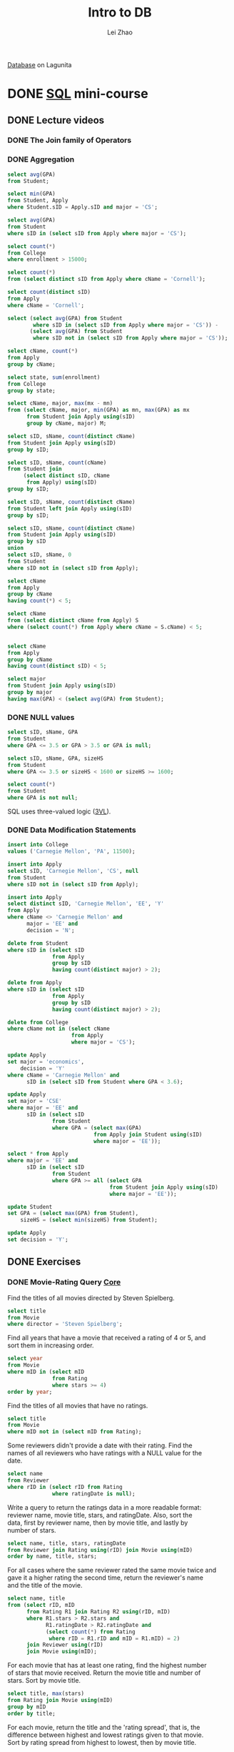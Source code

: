 #+STARTUP: content
#+TODO: TODO IN-PROGRESS DONE
#+TITLE: Intro to DB
#+AUTHOR: Lei Zhao
#+HTML_HEAD: <link type="text/css" href="../styles/syntax-highlight.css" rel="stylesheet"/>
#+HTML_HEAD: <link type="text/css" href="../styles/layout.css" rel="stylesheet"/>
#+HTML_HEAD: <script type="text/javascript" src="../src/post.js"></script>
#+OPTIONS: ^:nil \n:t

[[https://lagunita.stanford.edu/courses/DB/2014/SelfPaced/about][Database]] on Lagunita

* DONE [[https://lagunita.stanford.edu/courses/DB/SQL/SelfPaced/courseware/ch-sql/][SQL]] mini-course
  CLOSED: [2017-06-02 Fri 13:07] DEADLINE: <2017-06-03 Sat 20:00>
  :PROPERTIES:
  :VISIBILITY: FOLDED
  :END:
** DONE Lecture videos
   CLOSED: [2017-05-31 Wed 09:53]
*** DONE The Join family of Operators
    CLOSED: [2017-05-30 Tue 16:19]
*** DONE Aggregation
     CLOSED: [2017-05-30 Tue 20:37]
#+BEGIN_SRC sql
select avg(GPA)
from Student;

select min(GPA)
from Student, Apply
where Student.sID = Apply.sID and major = 'CS';

select avg(GPA)
from Student
where sID in (select sID from Apply where major = 'CS');

select count(*)
from College
where enrollment > 15000;

select count(*)
from (select distinct sID from Apply where cName = 'Cornell');

select count(distinct sID)
from Apply
where cName = 'Cornell';

select (select avg(GPA) from Student
        where sID in (select sID from Apply where major = 'CS')) -
       (select avg(GPA) from Student
        where sID not in (select sID from Apply where major = 'CS'));

select cName, count(*)
from Apply
group by cName;

select state, sum(enrollment)
from College
group by state;

select cName, major, max(mx - mn)
from (select cName, major, min(GPA) as mn, max(GPA) as mx
      from Student join Apply using(sID)
      group by cName, major) M;

select sID, sName, count(distinct cName)
from Student join Apply using(sID)
group by sID;

select sID, sName, count(cName)
from Student join
     (select distinct sID, cName
      from Apply) using(sID)
group by sID;

select sID, sName, count(distinct cName)
from Student left join Apply using(sID)
group by sID;

select sID, sName, count(distinct cName)
from Student join Apply using(sID)
group by sID
union
select sID, sName, 0
from Student
where sID not in (select sID from Apply);

select cName
from Apply
group by cName
having count(*) < 5;

select cName
from (select distinct cName from Apply) S
where (select count(*) from Apply where cName = S.cName) < 5;


select cName
from Apply
group by cName
having count(distinct sID) < 5;

select major
from Student join Apply using(sID)
group by major
having max(GPA) < (select avg(GPA) from Student);
#+END_SRC

*** DONE NULL values
     CLOSED: [2017-05-30 Tue 21:23]
#+BEGIN_SRC sql
select sID, sName, GPA
from Student
where GPA <= 3.5 or GPA > 3.5 or GPA is null;

select sID, sName, GPA, sizeHS
from Student
where GPA <= 3.5 or sizeHS < 1600 or sizeHS >= 1600;

select count(*)
from Student
where GPA is not null;
#+END_SRC
SQL uses three-valued logic ([[https://en.wikipedia.org/wiki/Three-valued_logic][3VL]]).

*** DONE Data Modification Statements
     CLOSED: [2017-05-30 Tue 23:36]
#+BEGIN_SRC sql
insert into College
values ('Carnegie Mellon', 'PA', 11500);

insert into Apply
select sID, 'Carnegie Mellon', 'CS', null
from Student
where sID not in (select sID from Apply);

insert into Apply
select distinct sID, 'Carnegie Mellon', 'EE', 'Y'
from Apply
where cName <> 'Carnegie Mellon' and
      major = 'EE' and
      decision = 'N';

delete from Student
where sID in (select sID
              from Apply
              group by sID
              having count(distinct major) > 2);

delete from Apply
where sID in (select sID
              from Apply
              group by sID
              having count(distinct major) > 2);

delete from College
where cName not in (select cName
                    from Apply
                    where major = 'CS');

update Apply
set major = 'economics',
    decision = 'Y'
where cName = 'Carnegie Mellon' and
      sID in (select sID from Student where GPA < 3.6);

update Apply
set major = 'CSE'
where major = 'EE' and
      sID in (select sID
              from Student
              where GPA = (select max(GPA)
                           from Apply join Student using(sID)
                           where major = 'EE'));

select * from Apply
where major = 'EE' and
      sID in (select sID
              from Student
              where GPA >= all (select GPA
                                from Student join Apply using(sID)
                                where major = 'EE'));

update Student
set GPA = (select max(GPA) from Student),
    sizeHS = (select min(sizeHS) from Student);

update Apply
set decision = 'Y';
#+END_SRC

** DONE Exercises
   CLOSED: [2017-06-02 Fri 13:06]
*** DONE Movie-Rating Query [[https://lagunita.stanford.edu/courses/DB/SQL/SelfPaced/courseware/ch-sql/seq-exercise-sql_movie_query_core/][Core]]
     CLOSED: [2017-05-31 Wed 14:45]
Find the titles of all movies directed by Steven Spielberg.

#+BEGIN_SRC sql
select title
from Movie
where director = 'Steven Spielberg';
#+END_SRC

Find all years that have a movie that received a rating of 4 or 5, and
sort them in increasing order.

#+BEGIN_SRC sql
select year
from Movie
where mID in (select mID
              from Rating
              where stars >= 4)
order by year;
#+END_SRC

Find the titles of all movies that have no ratings.

#+BEGIN_SRC sql
select title
from Movie
where mID not in (select mID from Rating);
#+END_SRC

Some reviewers didn't provide a date with their rating.  Find the
names of all reviewers who have ratings with a NULL value for the
date.

#+BEGIN_SRC sql
select name
from Reviewer
where rID in (select rID from Rating
              where ratingDate is null);
#+END_SRC

Write a query to return the ratings data in a more readable format:
reviewer name, movie title, stars, and ratingDate.  Also, sort the
data, first by reviewer name, then by movie title, and lastly by
number of stars.

#+BEGIN_SRC sql
select name, title, stars, ratingDate
from Reviewer join Rating using(rID) join Movie using(mID)
order by name, title, stars;
#+END_SRC

For all cases where the same reviewer rated the same movie twice and
gave it a higher rating the second time, return the reviewer's name
and the title of the movie.

#+BEGIN_SRC sql
select name, title
from (select rID, mID
      from Rating R1 join Rating R2 using(rID, mID)
      where R1.stars > R2.stars and
            R1.ratingDate > R2.ratingDate and
            (select count(*) from Rating
             where rID = R1.rID and mID = R1.mID) = 2)
      join Reviewer using(rID)
      join Movie using(mID);
#+END_SRC

For each movie that has at least one rating, find the highest number
of stars that movie received.  Return the movie title and number of
stars.  Sort by movie title.

#+BEGIN_SRC sql
select title, max(stars)
from Rating join Movie using(mID)
group by mID
order by title;
#+END_SRC

For each movie, return the title and the 'rating spread', that is, the
difference between highest and lowest ratings given to that movie.
Sort by rating spread from highest to lowest, then by movie title.

#+BEGIN_SRC sql
select title, spread
from (select mID, max(stars) - min(stars) as spread
      from Rating
      group by mID)
      join Movie using(mID)
order by spread desc, title;
#+END_SRC

Find the difference between the average rating of movies released
before 1980 and the average rating of movies released after 1980.
(Make sure to calculate the average rating for each movie, then the
average of those averages for movies before 1980 and movies after.
Don't just calculate the overall average rating before and after
1980.)

#+BEGIN_SRC sql
select
(select avg(avgStars)
 from (select mID, avg(stars) as avgStars
       from Rating
       group by mID) join Movie using(mID)
 where year < 1980) -
(select avg(avgStars)
 from (select mID, avg(stars) as avgStars
       from Rating
       group by mID) join Movie using(mID)
 where year >= 1980);
#+END_SRC
*** DONE Movie-Rating Query [[https://lagunita.stanford.edu/courses/DB/SQL/SelfPaced/courseware/ch-sql/seq-exercise-sql_movie_query_extra/][Extras]]
     CLOSED: [2017-06-01 Thu 11:38]
Find the names of all reviewers who rated Gone with the Wind.

#+BEGIN_SRC sql
select name
from Reviewer
where rID in (select rID from Rating
              where mID = (select mID from Movie
                           where title = 'Gone with the Wind'));
#+END_SRC

For any rating where the reviewer is the same as the director of the
movie, return the reviewer name, movie title, and number of stars.

#+BEGIN_SRC sql
select distinct name, title, stars
from Rating join Reviewer using(rID) join Movie using(mID)
where director = name;
#+END_SRC

Return all reviewer names and movie names together in a single list,
alphabetized.  (Sorting by the first name of the reviewer and first
word in the title is fine; no need for special processing on last
names or removing "The".)

#+BEGIN_SRC sql
select name
from (select name
      from Reviewer
      union
      select title as name
      from Movie)
order by name;
#+END_SRC

Find the titles of all movies not reviewed by Chris Jackson.

#+BEGIN_SRC sql
select title
from Movie
where mID not in (select mID from Rating
                  where rID in (select rID from Reviewer
                                where name = 'Chris Jackson'));
#+END_SRC

For all pairs of reviewers such that both reviewers gave a rating to
the same movie, return the names of both reviewers.  Eliminate
duplicates, don't pair reviewers with themselves, and include each
pair only once.  For each pair, return the names in the pair in
alphabetical order.

#+BEGIN_SRC sql
select distinct R1.name, R2.name
from (Rating join Reviewer using(rID)) R1 join
     (Rating join Reviewer using(rID)) R2
on R1.mID = R2.mID and
   R1.rID <> R2.rID and
   R1.name <= R2.name;
#+END_SRC

For each rating that is the lowest (fewest stars) currently in the
database, return the reviewer name, movie title, and number of stars.

#+BEGIN_SRC sql
select name, title, stars
from Rating R1 join Reviewer R2 join Movie M
on R1.rID = R2.rID and
   R1.mID = m.mID and
   stars = (select min(stars) from Rating);
#+END_SRC

List movie titles and average ratings, from highest-rated to
lowest-rated.  If two or more movies have the same average rating,
list them in alphabetical order.

#+BEGIN_SRC sql
select title, avgStars
from (select mID, avg(stars) as avgStars
      from Rating
      group by mID) join Movie using(mID)
order by avgStars desc, title;
#+END_SRC

Find the names of all reviewers who have contributed three or more
ratings.  (As an extra challenge, try writing the query without HAVING
or without COUNT.)

#+BEGIN_SRC sql
select name
from Reviewer
where rID in (select rID
              from Rating
              group by rID
              having count(*) >= 3);

select name
from (select rID
      from Rating
      group by rID
      having count(*) >= 3)
     join Reviewer using(rID);

select name
from Rating join Reviewer using(rID)
group by rID
having count(*) >= 3;

select name
from Reviewer
where rID in (select rID
              from Rating R
              where rID in (select rID
                            from Rating S
                            where rID = R.rID and
                                  (mID <> R.mID or
                                   stars <> R.stars) and
                                  rID in (select rID
                                          from Rating
                                          where rID = R.rID and
                                                (mID <> R.mID or
                                                 stars <> R.stars) and
                                                (mID <> S.mID or
                                                 stars <> S.stars))));
#+END_SRC

Some directors directed more than one movie.  For all such directors,
return the titles of all movies directed by them, along with the
director name.  Sort by director name, then movie title.  (As an extra
challenge, try writing the query both with and without COUNT.)

#+BEGIN_SRC sql
select title, director
from Movie
where director in (select director
                   from Movie
                   group by director
                   having count(*) > 1)
order by director, title;

select title, director
from Movie R
where director in (select director
                   from Movie
                   where director = R.director and
                         mID <> R.mID)
order by director, title;
#+END_SRC

Find the movie(s) with the highest average rating. Return the movie
title(s) and average rating.  (Hint: This query is more difficult to
write in SQLite than other systems; you might think of it as finding
the highest average rating and then choosing the movie(s) with that
average rating.)

#+BEGIN_SRC sql
select title, (select avg(stars) from Rating where mID = R.mID) as avgStars
from Movie R
where avgStars = (select max((select avg(stars) from Rating where mID = S.mID))
                  from Movie S);
#+END_SRC

Find the movie(s) with the lowest average rating.  Return the movie
title(s) and average rating.  (Hint: This query may be more difficult
to write in SQLite than other systems; you might think of it as
finding the lowest average rating and then choosing the movie(s) with
that average rating.)

#+BEGIN_SRC sql
select title, (select avg(stars) from Rating where mID = R.mID) as avgStars
from Movie R
where avgStars = (select min((select avg(stars) from Rating where mID = S.mID))
                  from Movie S);
#+END_SRC

For each director, return the director's name together with the
title(s) of the movie(s) they directed that received the highest
rating among all of their movies, and the value of that rating.
Ignore movies whose director is NULL.

#+BEGIN_SRC sql
select distinct director, title, maxStars
from (select director,
             (select max(stars)
              from Rating join Movie using(mID)
              where director = D.director) as maxStars
      from (select distinct director from Movie
            where director is not null) D)
      join Movie using(director) join Rating using(mID)
where stars = maxStars;
#+END_SRC

*** DONE Social-Network Query [[https://lagunita.stanford.edu/courses/DB/SQL/SelfPaced/courseware/ch-sql/seq-exercise-sql_social_query_core/][Core]]
     CLOSED: [2017-06-02 Fri 00:51]
Find the names of all students who are friends with someone named
Gabriel.

#+BEGIN_SRC sql
select name
from Highschooler
where ID in (select ID1
             from Friend
             where ID1 = ID and
                   ID2 in (select ID
                           from Highschooler
                           where name = 'Gabriel'));
#+END_SRC

For every student who likes someone 2 or more grades younger than
themselves, return that student's name and grade, and the name and
grade of the student they like.

#+BEGIN_SRC sql
select (select name from Highschooler where ID = ID1),
       (select grade from Highschooler where ID = ID1),
       (select name from Highschooler where ID = ID2),
       (select grade from Highschooler where ID = ID2)
from Likes
where (select grade from Highschooler where ID = ID1) -
      (select grade from Highschooler where ID = ID2) >= 2;
#+END_SRC

For every pair of students who both like each other, return the name
and grade of both students.  Include each pair only once, with the two
names in alphabetical order.

#+BEGIN_SRC sql
select *
from Likes
where ID1 < ID2
intersect
select ID2, ID1
from Likes;

select (select name from Highschooler where ID = R.ID1),
       (select grade from Highschooler where ID = R.ID1),
       (select name from Highschooler where ID = R.ID2),
       (select grade from Highschooler where ID = R.ID2)
from Likes R
where (select name from Highschooler where ID = R.ID1) <
      (select name from Highschooler where ID = R.ID2) and
      ID2 in (select ID1 from Likes
              where ID1 = R.ID2 and ID2 = R.ID1);
#+END_SRC

Find all students who do not appear in the Likes table (as a student
who likes or is liked) and return their names and grades.  Sort by
grade, then by name within each grade.

#+BEGIN_SRC sql
select name, grade
from Highschooler
where ID not in (select ID1 from Likes) and
      ID not in (select ID2 from Likes)
order by grade, name;
#+END_SRC

For every situation where student A likes student B, but we have no
information about whom B likes (that is, B does not appear as an ID1
in the Likes table), return A and B's names and grades.

#+BEGIN_SRC sql
select (select name from Highschooler where ID = ID1),
       (select grade from Highschooler where ID = ID1),
       (select name from Highschooler where ID = ID2),
       (select grade from Highschooler where ID = ID2)
from Likes
where ID2 not in (select ID1 from Likes);
#+END_SRC

Find names and grades of students who only have friends in the same
grade. Return the result sorted by grade, then by name within each
grade.

#+BEGIN_SRC sql
select name, grade
from Highschooler
where ID not in (select ID1
                 from Friend
                 where (select grade from Highschooler where ID = ID1) <>
                       (select grade from Highschooler where ID = ID2))
order by grade, name;
#+END_SRC

For each student A who likes a student B where the two are not
friends, find if they have a friend C in common (who can introduce
them!).  For all such trios, return the name and grade of A, B, and C.

#+BEGIN_SRC sql
select (select name from Highschooler where ID = T.ID1),
       (select grade from Highschooler where ID = T.ID1),
       (select name from Highschooler where ID = T.ID2),
       (select grade from Highschooler where ID = T.ID2),
       name, grade
from (select * from Likes
      except
      select * from Friend) T
     join Highschooler
on ID in (select ID2 from Friend where ID1 = T.ID1) and
   ID in (select ID2 from Friend where ID1 = T.ID2);
#+END_SRC

Find the difference between the number of students in the school and
the number of different first names.

#+BEGIN_SRC sql
select count(ID) - count(distinct name)
from Highschooler;
#+END_SRC

Find the name and grade of all students who are liked by more than one
other student.

#+BEGIN_SRC sql
select name2, grade2
from (select ID1, name1, grade1, ID2, name as name2, grade as grade2
      from (select ID1, name as name1, grade as grade1, ID2
            from Likes join Highschooler H on ID1 = H.ID)
                 join Highschooler H on ID2 = H.ID)
group by ID2
having count(*) > 1;
#+END_SRC

*** DONE Social-Network Query [[https://lagunita.stanford.edu/courses/DB/SQL/SelfPaced/courseware/ch-sql/seq-exercise-sql_social_query_extra/][Extras]]
     CLOSED: [2017-06-02 Fri 13:05]
For every situation where student A likes student B, but student B
likes a different student C, return the names and grades of A, B, and
C.

#+BEGIN_SRC sql
select H1.name, H1.grade,
       H2.name, H2.grade,
       H3.name, H3.grade
from Likes R join Likes S
     on R.ID2 = S.ID1 and
        S.ID2 <> R.ID1
     join Highschooler H1
     on R.ID1 = H1.ID
     join Highschooler H2
     on R.ID2 = H2.ID
     join Highschooler H3
     on S.ID2 = H3.ID;
#+END_SRC

Find those students for whom all of their friends are in different
grades from themselves.  Return the students' names and grades.

#+BEGIN_SRC sql
select name, grade
from Highschooler R
where not exists
      (select * from Friend
       where ID1 = R.ID and
       (select grade from Highschooler
        where ID = ID2 and
              grade = R.grade));
#+END_SRC

What is the average number of friends per student? (Your result should
be just one number.)

#+BEGIN_SRC sql
select avg(num)
from (select count(*) as num
      from Friend
      group by ID1);
#+END_SRC

The above code doesn't consider the situation where there exists a
student who has no friend.  The following code handle that situation
correctly.

#+BEGIN_SRC sql
select avg(num)
from (select (select count(*) from Friend
              where ID1 = ID) as num
      from Highschooler);
#+END_SRC

Find the number of students who are either friends with Cassandra or
are friends of friends of Cassandra.  Do not count Cassandra, even
though technically she is a friend of a friend.

#+BEGIN_SRC sql
select count(*)
from Highschooler
where name <> 'Cassandra' and
      exists (select * from Friend R
              where R.ID1 = ID and
                    (R.ID2 in (select ID from Highschooler
                               where name = 'Cassandra') or
                     R.ID2 in (select ID1 from Friend
                               where ID1 = R.ID2 and
                                     ID2 in (select ID from Highschooler
                                             where name = 'Cassandra'))));

select count(*)
from (select ID1, ID2, ID3
      from (select L1.ID1, L1.ID2, L2.ID2 as ID3
            from Friend L1 join Friend L2
            on L1.ID2 = L2.ID1 and
               L2.ID2 <> L1.ID1))
     join Highschooler R on ID1 = R.ID
     join Highschooler S on ID2 = S.ID
     join Highschooler T on ID3 = T.ID
where S.name = 'Cassandra' or T.name = 'Cassandra';
#+END_SRC

Find the name and grade of the student(s) with the greatest number of
friends.

#+BEGIN_SRC sql
select (select name from Highschooler where ID = ID1),
       (select grade from Highschooler where ID = ID1)
from Friend
group by ID1
having count(*) = (select max(num)
                   from (select count(*) as num
                         from Friend
                         group by ID1));
#+END_SRC

*** DONE Movie-Rating [[https://lagunita.stanford.edu/courses/DB/SQL/SelfPaced/courseware/ch-sql/seq-exercise-sql_movie_mod/][Modification]]
     CLOSED: [2017-06-02 Fri 01:20]
Add the reviewer Roger Ebert to your database, with an rID of 209.

#+BEGIN_SRC sql
insert into Reviewer values (209, 'Roger Ebert');
#+END_SRC

Insert 5-star ratings by James Cameron for all movies in the database.
Leave the review date as NULL.

#+BEGIN_SRC sql
insert into Rating
select (select rID from Reviewer where name = 'James Cameron'),
       mID, 5, null
from Movie;
#+END_SRC

For all movies that have an average rating of 4 stars or higher, add
25 to the release year.  (Update the existing tuples; don't insert new
tuples.)

#+BEGIN_SRC sql
update Movie
set year = year + 25
where (select avg(stars) from Rating where mID = Movie.mID) >= 4;
#+END_SRC

Remove all ratings where the movie's year is before 1970 or after
2000, and the rating is fewer than 4 stars.

#+BEGIN_SRC sql
delete from Rating
where stars < 4 and
      ((select year from Movie where mID = Rating.mID) < 1970 or
       (select year from Movie where mID = Rating.mID) > 2000)
#+END_SRC

*** DONE Social-Network [[https://lagunita.stanford.edu/courses/DB/SQL/SelfPaced/courseware/ch-sql/seq-exercise-sql_social_mod/][Modification]]
     CLOSED: [2017-06-02 Fri 02:22]
It's time for the seniors to graduate.  Remove all 12th graders from
Highschooler.

#+BEGIN_SRC sql
delete from Highschooler
where grade = 12;
#+END_SRC

If two students A and B are friends, and A likes B but not vice-versa,
remove the Likes tuple.

#+BEGIN_SRC sql
delete from Likes
where exists (select *
              from (select * from Friend
                    except
                    select ID2, ID1 from Likes
                    intersect
                    select * from Likes)
              where ID1 = Likes.ID1 and ID2 = Likes.ID2);
#+END_SRC

For all cases where A is friends with B, and B is friends with C, add
a new friendship for the pair A and C.  Do not add duplicate
friendships, friendships that already exist, or friendships with
oneself.  (This one is a bit challenging; congratulations if you get
it right.)

#+BEGIN_SRC sql
insert into Friend
select distinct R.ID1, S.ID2
from Friend R join Friend S
on R.ID2 = S.ID1 and S.ID2 <> R.ID1 and
   not exists (select * from Friend
             where ID1 = R.ID1 and
                   ID2 = S.ID2);
#+END_SRC


* DONE [[https://lagunita.stanford.edu/courses/DB/XPath/SelfPaced/courseware/ch-querying_xml/][XPath and XQuery]] mini-course
  CLOSED: [2017-06-26 Mon 07:48]
  :PROPERTIES:
  :VISIBILITY: FOLDED
  :CUSTOM_ID: xpath-and-xquery-mini-course
  :END:
** DONE Lecture videos
   CLOSED: <2017-06-24 Sat>
*** DONE XPath Introduction
    CLOSED: [2017-06-03 Sat 00:50]
    :PROPERTIES:
    :CUSTOM_ID: xpath-introduction
    :END:
Not nearly as mature as Querying Relational
 * XPath - path expressions + conditions
 * XSLT - XPath + transformations, output
 * XQuery - XPath + full-featured Q.L.

Think of XML as a tree

Basic Constructs
#+BEGIN_EXAMPLE
/ root element and separator
{element name} or *
@{attribute name}
// any descendants including self
[condition] e.g. [@price < 50]
[number] nth sub-element
#+END_EXAMPLE

Built-in functions (lots of them)
#+BEGIN_EXAMPLE
contains(s1, s2)
name()
#+END_EXAMPLE

Navigation "axes" (13 of them)
#+BEGIN_EXAMPLE
parent::
following-sibling::
descendants:: (does not match self, cf. //)
self::
#+END_EXAMPLE

XPath queries operate on and return /sequence/ of elements
Sometimes result can be expressed as XML, but not always

*** DONE XPath Demo
    CLOSED: [2017-06-05 Mon 00:16]
    :PROPERTIES:
    :CUSTOM_ID: xpath-demo
    :END:
Get the titles of books in the bookstore where the price is lower
than 90 and Jeffrey Widom is an author.

#+BEGIN_EXAMPLE
doc("BookstoreQ.xml")/Bookstore/Book[@Price < 90 and
        Authors/Author[Last_name = "Widom" and
        First_Name="Jeffrey"]]/Title
#+END_EXAMPLE

Get the titles of books where "Ullman" is an author and "Widom" is not
an author.  *The below code doesn't work since there is no way using
XPath language alone to achieve the query.*

#+BEGIN_EXAMPLE
doc("BookstoreQ.xml")/Bookstore/Book[
        Authors/Author/Last_Name = "Ullman" and
        Authors/Author/Last_Name != "Widom"]/Title
#+END_EXAMPLE

Get all magazines where there's a book with the same title.  (An
example of /self-join/ in XPath)

#+BEGIN_EXAMPLE
doc("BookstoreQ.xml")//Magazine[
        Title = doc("BookstoreQ.xml")//Book/Title]
#+END_EXAMPLE

The equal sign in the above code is implicitly existentially
quantified.  There is a lot of implicit existential quantification in
XPath and XQuery.

All Elements whose parent is not "Bookstore" or "Book".

#+BEGIN_EXAMPLE
doc("BookstoreQ.xml")/Bookstore//*[
        name(parent::*) != "Bookstore"
        and name(parent::*) != "Book"]
#+END_EXAMPLE

The above code use the navigation access =parent::=.

All books and magazines with non-unique titles.

#+BEGIN_EXAMPLE
doc("BookstoreQ.xml")/Bookstore/(Book|Magazine)[
        Title = following-sibling::*/Title
        or Title = preceding-sibling::*/Title]
#+END_EXAMPLE

Books where every author's first name includes "J".  This query will
need universal quantification.

#+BEGIN_EXAMPLE
doc("BookstoreQ.xml")//Book[
        count(Authors/Author[contains(First_Name, "J")]) =
        count(Authors/Author/First_Name)]
#+END_EXAMPLE

The built-in function =count= is used to simulate universal
quantification.  This technique can solve previously undoable query.

Titles of books where "Ullman" is an author and "Widom" is not
an author.

#+BEGIN_EXAMPLE
doc("BookstoreQ.xml")/Bookstore/Book[
        Authors/Author/Last_Name = "Ullman"
        and count(Authors/Author[Last_Name = "Widom"]) = 0]/Title
#+END_EXAMPLE

*** DONE XQuery Introduction
    CLOSED: [2017-06-16 Fri 23:16]
    :PROPERTIES:
    :CUSTOM_ID: xquery-introduction
    :END:

1. XQuery is a expression language (compositional)
2. Each expression operates on and returns sequence of elements
3. XPath is one type of expression

XQuery: FLWOR expression

#+BEGIN_EXAMPLE
For $var in expr
Let $var := expr
Where condition
Order By expr
Return expr
#+END_EXAMPLE

Mixing queries and XML

#+BEGIN_EXAMPLE
<Result> { ...query goes here... } </Result>
#+END_EXAMPLE

*** DONE XQuery Demo
    CLOSED: [2017-06-24 Sat 16:03]
    :PROPERTIES:
    :CUSTOM_ID: xquery-demo
    :END:

#+BEGIN_EXAMPLE
for $b in doc("BookstoreQ.xml")/Bookstore/Book
where $b/@Price < 90
  and $b/Authors/Author/Last_Name = "Ullman"
return $b/Title
#+END_EXAMPLE

#+BEGIN_EXAMPLE
for $b in doc("BookstoreQ.xml")/Bookstore/Book
where some $fn in $b/Authors/Author/First_Name
        satisfies contains($b/Title, $fn)
return <Book>
         { $b/Title }
         { $b/Authors/Author/First_Name }
       </Book>
#+END_EXAMPLE

#+BEGIN_EXAMPLE
for $b in doc("BookstoreQ.xml")/Bookstore/Book
where some $fn in $b/Authors/Author/First_Name
        satisfies contains($b/Title, $fn)
return <Book>
         { $b/Title }
         { for $fn in $b/Authors/Authors/Author/First_Name
           where contains($b/Title, $fn) return $fn }
       </Book>
#+END_EXAMPLE

#+BEGIN_EXAMPLE
<Average>
  { let $plist := doc("BookstoreQ.xml")/Bookstore/Book/@Price
    return avg($plist) }
</Average>
#+END_EXAMPLE

#+BEGIN_EXAMPLE
let $a := avg(doc("BookstoreQ.xml")/Bookstore/Book/@Price)
for $b in doc("BookstoreQ.xml")/Bookstore/Book
where $b/@Price < $a
return <Book>
          { $b/Title }
          <Price> { $b/data(@Price) } </Price>
       </Book>
#+END_EXAMPLE

#+BEGIN_EXAMPLE
for $b in doc("BookstoreQ.xml")/Bookstore/Book
order by xs:int($b/@Price)
return <Book>
          { $b/Title }
          <Price> { $b/data(@Price) } </Price>
       </Book>
#+END_EXAMPLE

#+BEGIN_EXAMPLE
for $n in distinct-values(doc("BookstoreQ.xml")//Last_Name)
return <Last_Name> { $n } </Last_Name>
#+END_EXAMPLE

#+BEGIN_EXAMPLE
for $b in doc("BookstoreQ.xml")/Bookstore/Book
where every $fn in $b/Authors/Author/First_Name
        satisfies contains($fn, "J")
return $b
#+END_EXAMPLE

#+BEGIN_EXAMPLE
for $b1 in doc("BookstoreQ.xml")/Bookstore/Book
for $b2 in doc("BookstoreQ.xml")/Bookstore/Book
where $b1/Authors/Author/Last_Name = $b2/Authors/Author/Last_Name
      and $b1/Title < $b2/Title
return
    <BookPair>
        <Title1> { data($b1/Title) } </Title1>
        <Title2> { data($b2/Title) } </Title2>
    </BookPair>
#+END_EXAMPLE

Again, implicitly existential quantification.

#+BEGIN_EXAMPLE
<InvertedBookstore>
    { for $ln in distinct-values(doc("BookstoreQ.xml")//Author/Last_Name)
      for $fn in distinct-values(doc("BookstoreQ.xml")//Author[
                                      Last_name=$ln]/First_Name)
      return
          <Author>
              <First_Name> { $fn } </First_name>
              <Last_Name { $ln } </Last_Name>
              { for $b in doc("BookstoreQ.xml")/Bookstore/Book[
                               Authors/Atuhor/Last_Name=$ln]
                return <Book>
                          { $b/@ISBN } { $b/@Price } { $/@Edition }
                          { $b/Title } { $b/Remark }
                       </Book>
          </Author> }
</InvertedBookstore>
#+END_EXAMPLE

** DONE Exercises
   CLOSED: [2017-06-26 Mon 07:48]
*** DONE Course-Catalog XPath and XQuery
    CLOSED: [2017-06-24 Sat 19:03]
    :PROPERTIES:
    :CUSTOM_ID: course-catalog-xpath-and-xquery
    :END:

Return all Title elements (of both departments and courses).

#+BEGIN_EXAMPLE
doc("courses.xml")//Title
#+END_EXAMPLE

Return last names of all department chairs.

#+BEGIN_EXAMPLE
doc("courses.xml")//Department/Chair//Last_Name
#+END_EXAMPLE

Return titles of courses with enrollment greater than 500.

#+BEGIN_EXAMPLE
doc("courses.xml")//Course[@Enrollment > 500]/Title
#+END_EXAMPLE

Return titles of departments that have some course that takes "CS106B"
as a prerequisite.

#+BEGIN_EXAMPLE
doc("courses.xml")//Department[Course/Prerequisites[Prereq = "CS106B"]]/Title
#+END_EXAMPLE

Return last names of all professors or lecturers who use a middle
initial.  Don't worry about eliminating duplicates.

#+BEGIN_EXAMPLE
doc("courses.xml")//(Lecturer|Professor)[Middle_Initial]/Last_Name
#+END_EXAMPLE

Return the count of courses that have a cross-listed course (i.e.,
that have "Cross-listed" in their description).

#+BEGIN_EXAMPLE
count(doc("courses.xml")//Course[contains(Description, "Cross-listed")])
#+END_EXAMPLE

Return the average enrollment of all courses in the CS department.

#+BEGIN_EXAMPLE
avg(doc("courses.xml")//Department[@Code="CS"]/Course/@Enrollment)
#+END_EXAMPLE

Return last names of instructors teaching at least one course that has
"system" in its description and enrollment greater than 100.

#+BEGIN_EXAMPLE
doc("courses.xml")//Course[@Enrollment > 100 and contains(Description, "system")]/Instructors//Last_Name
#+END_EXAMPLE

Return the title of the course with the largest enrollment.

#+BEGIN_EXAMPLE
for $c in doc("courses.xml")//Course
where every $e in doc("courses.xml")//Course/@Enrollment
        satisfies xs:int($e) <= xs:int($c/@Enrollment)
return $c/Title
#+END_EXAMPLE

Only one of the function call =xs:int= shown above is necessary since
the other operand will go through type promotion.

*** DONE Course-Catalog XPath and XQuery Extras
    CLOSED: [2017-06-25 Sun 19:19]
    :PROPERTIES:
    :CUSTOM_ID: course-catalog-xpath-and-xquery-extras
    :END:

Return the course number of the course that is cross-listed as "LING180".

#+BEGIN_EXAMPLE
data(doc("courses.xml")//Course[contains(Description, "Cross-listed as LING180")]/@Number)
#+END_EXAMPLE

Return course numbers of courses that have the same title as some
other course.  (Hint: You might want to use the "preceding" and
"following" navigation axes for this query, which were not covered in
the video or our demo script; they match any preceding or following
node, not just siblings.)

#+BEGIN_EXAMPLE
for $c1 in doc("courses.xml")//Course
where some $c2 in doc("courses.xml")//Course
      satisfies $c1 != $c2
                and $c1/Title = $c2/Title
return data($c1/@Number)
#+END_EXAMPLE

Return course numbers of courses taught by an instructor with first
name "Daphne" or "Julie".

#+BEGIN_EXAMPLE
data(doc("courses.xml")//Course[Instructors//First_Name = ("Daphne", "Julie")]/@Number)
#+END_EXAMPLE

Return the number (count) of courses that have no lecturers as
instructors.

#+BEGIN_EXAMPLE
count(doc("courses.xml")//Course[not(Instructors[Lecturer])])
#+END_EXAMPLE

Return titles of courses taught by the chair of a department.  For
this question, you may assume that all professors have distinct last
names.

#+BEGIN_EXAMPLE
doc("courses.xml")//Course[
    Instructors/Professor/Last_Name =
        doc("courses.xml")//Department/Chair/Professor/Last_Name
]/Title
#+END_EXAMPLE

#+BEGIN_EXAMPLE
for $c in doc("courses.xml")//Course
where $c/Instructors/(Professor|Lecturer)/Last_Name
          = doc("courses.xml")//Department/Chair/(Professor|Lecturer)/Last_Name
return $c/Title
#+END_EXAMPLE

#+BEGIN_EXAMPLE
for $c in doc("courses.xml")//Course
where some $t1 in $c/Instructors/(Professor|Lecturer)
      satisfies some $t2 in
                doc("courses.xml")//Department/Chair/(Professor|Lecturer)
                satisfies deep-equal($t1/*, $t2/*)
return $c/Title
#+END_EXAMPLE

Return titles of courses that have both a lecturer and a professor as
instructors.  Return each title only once.

#+BEGIN_EXAMPLE
doc("courses.xml")//Course[Instructors/Lecturer and Instructors/Professor]/Title
#+END_EXAMPLE

Return titles of courses taught by a professor with the last name "Ng"
but not by a professor with the last name "Thrun".

#+BEGIN_EXAMPLE
for $c in doc("courses.xml")//Course[Instructors/Professor/Last_Name = "Ng"]
where every $ln in $c/Instructors/Professor/Last_Name
      satisfies $ln != "Thrun"
return $c/Title
#+END_EXAMPLE

#+BEGIN_EXAMPLE
doc("courses.xml")//Course[Instructors[
        Professor/Last_Name = "Ng" and
        count(Professor[Last_Name = "Thrun"]) = 0]]/Title
#+END_EXAMPLE

Return course numbers of courses that have a course taught by Eric
Roberts as a prerequisite.

#+BEGIN_EXAMPLE
for $c in doc("courses.xml")//Course
where some $p in $c/Prerequisites/Prereq
      satisfies $p = data(
          doc("courses.xml")//Course[
              Instructors/(Professor|Lecturer)[
                  First_Name = "Eric" and
                  Last_Name = "Roberts"]]/@Number)
return data($c/@Number)
#+END_EXAMPLE

Create a summary of CS classes: List all CS department courses in
order of enrollment.  For each course include only its Enrollment (as
an attribute) and its Title (as a subelement).

#+BEGIN_EXAMPLE
<Summary>
    { for $c in doc("courses.xml")//Department[@Code="CS"]/Course
      order by xs:int($c/@Enrollment)
      return <Course>
                 { $c/@Enrollment }
                 { $c/Title }
             </Course> }
</Summary>
#+END_EXAMPLE

Return a "Professors" element that contains as subelements a listing
of all professors in all departments, sorted by last name with each
professor appearing once.  The "Professor" subelements should have the
same structure as in the original data.  For this question, you may
assume that all professors have distinct last names.  Watch out -- the
presence/absence of middle initials may require some special handling.
(This problem is quite challenging; congratulations if you get it
right.)

#+BEGIN_EXAMPLE
<Professors>
    { for $ln in distinct-values(doc("courses.xml")//Professor/Last_Name)
      order by $ln
      return (doc("courses.xml")//Professor[Last_Name=$ln])[1] }
</Professors>
#+END_EXAMPLE

Expanding on the previous question, create an inverted course listing:
Return an "Inverted_Course_Catalog" element that contains as
subelements professors together with the courses they teach, sorted by
last name.  You may still assume that all professors have distinct last
names.  The "Professor" subelements should have the same structure as
in the original data, with an additional single "Courses" subelement
under Professor, containing a further "Course" subelement for each
course number taught by that professor.  Professors who do not teach
any courses should have no Courses subelement at all.  (This problem is
very challenging; extra congratulations if you get it right.)

#+BEGIN_EXAMPLE
<Inverted_Course_Catalog>
    { for $ln in distinct-values(doc("courses.xml")//Professor/Last_Name)
      let $prof := (doc("courses.xml")//Professor[Last_Name=$ln])[1]
      order by $ln
      return <Professor>
                 { $prof/First_Name } { $prof/Middle_Initial }
                 { $prof/Last_Name }
                 { let $cs :=
                       <Courses>
                           { for $c in doc("courses.xml")//Course[
                                 Instructors/Professor/Last_Name = $ln]
                             return <Course>
                                        { data($c/@Number) }
                                    </Course> }
                       </Courses>
                   return $cs[Course] }
             </Professor>}
</Inverted_Course_Catalog>
#+END_EXAMPLE

*** DONE World-Countries XPath and XQuery
    CLOSED: [2017-06-25 Sun 10:58]
    :PROPERTIES:
    :CUSTOM_ID: world-countries-xpath-and-xquery
    :END:

Return the area of Mongolia.

#+BEGIN_EXAMPLE
data(doc("countries.xml")//country[@name="Mongolia"]/@area)
#+END_EXAMPLE

Return the names of all cities that have the same name as the country
in which they are located.

#+BEGIN_EXAMPLE
for $c in doc("countries.xml")//country[@name = city/name]
return $c/city[name = $c/@name]/name
#+END_EXAMPLE

#+BEGIN_EXAMPLE
for $c in doc("countries.xml")//country[@name = city/name]
return <name> { data($c/@name) } </name>
#+END_EXAMPLE

Return the average population of Russian-speaking countries.

#+BEGIN_EXAMPLE
avg(data(doc("countries.xml")//country[language = "Russian"]/@population))
#+END_EXAMPLE

Return the names of all countries that have at least three cities with
population greater than 3 million.

#+BEGIN_EXAMPLE
data(doc("countries.xml")//country[count(city[xs:int(population) > 3000000]) >= 3]/@name)
#+END_EXAMPLE

The function call =xs:int= in the above code is actually unnecessary
since type promotion would occur due to right-hand operand.

Create a list of French-speaking and German-speaking countries.  The
result should take the form:

#+BEGIN_SRC xml
<result>
  <French>
    <country>country-name</country>
    <country>country-name</country>
    ...
  </French>
  <German>
    <country>country-name</country>
    <country>country-name</country>
    ...
  </German>
</result>
#+END_SRC

#+BEGIN_EXAMPLE
<result>
  <French>
    { for $cn in data(doc("countries.xml")//country[language = "French"]/@name)
      return <country> { $cn } </country> }
  </French>
  <German>
    { for $cn in data(doc("countries.xml")//country[language = "German"]/@name)
      return <country> { $cn } </country> }
  </German>
</result>
#+END_EXAMPLE

#+BEGIN_EXAMPLE
<result>
  { let $langs := ("French", "German")
    for $lang in $langs
    return element {$lang}
    { for $cn in data(doc("countries.xml")//country[language=$lang]/@name)
          return <country> { $cn } </country> } }
</result>
#+END_EXAMPLE

Return the countries with the highest and lowest population densities.
Note that because the "/" operator has its own meaning in XPath and
XQuery, the division operator is infix "div".  To compute population
density use "(@population div @area)".  You can assume density values
are unique.  The result should take the form:

#+BEGIN_SRC xml
<result>
  <highest density="value">country-name</highest>
  <lowest density="value">country-name</lowest>
</result>
#+END_SRC

#+BEGIN_EXAMPLE
<result>
  { for $c1 in doc("countries.xml")//country
    let $density := $c1/@population div $c1/@area
    where every $c2 in doc("countries.xml")//country
          satisfies $density >= $c2/@population div $c2/@area
    return <highest density="{$density}"> { data($c1/@name) } </highest> }
  { for $c1 in doc("countries.xml")//country
    let $density := $c1/@population div $c1/@area
    where every $c2 in doc("countries.xml")//country
          satisfies $density <= $c2/@population div $c2/@area
    return <lowest density="{$density}"> { data($c1/@name) } </lowest> }
</result>
#+END_EXAMPLE

*** DONE World-Countries XPath and XQuery Extras
    CLOSED: [2017-06-26 Mon 07:48]
    :PROPERTIES:
    :CUSTOM_ID: world-countries-xpath-and-xquery-extras
    :END:

Return the names of all countries with population greater than 100
million.

#+BEGIN_EXAMPLE
data(doc("countries.xml")//country[@population > 100000000]/@name)
#+END_EXAMPLE

Return the names of all countries where over 50% of the population
speaks German.  (Hint: Depending on your solution, you may want to use
".", which refers to the "current element" within an XPath
expression.)

#+BEGIN_EXAMPLE
data(doc("countries.xml")//country[language[@percentage > 50.0] = "German"]/@name)
#+END_EXAMPLE

Return the names of all countries where a city in that country
contains more than one-third of the country's population.

#+BEGIN_EXAMPLE
for $c in doc("countries.xml")//country
where some $cp in $c/city/population
      satisfies $cp div $c/@population > 1 div 3
return data($c/@name)
#+END_EXAMPLE

Return the population density of Qatar.  Note: Since the "/" operator
has its own meaning in XPath and XQuery, the division operator is
"div".  To compute population density use "(@population div @area)".

#+BEGIN_EXAMPLE
let $c := doc("countries.xml")//country[@name="Qatar"]
return $c/@population div $c/@area
#+END_EXAMPLE

Return the names of all countries whose population is less than one
thousandth that of some city (in any country).

#+BEGIN_EXAMPLE
let $countries := doc("countries.xml")//country
for $c in $countries
where some $city in $countries/city
      satisfies $city/population * 0.001 > $c/@population
return data($c/@name)
#+END_EXAMPLE

Return all city names that appear more than once, i.e., there is more
than one city with that name in the data.  Return only one instance of
each such city name.  (Hint: You might want to use the "preceding"
and/or "following" navigation axes for this query, which were not
covered in the video or our demo script; they match any preceding or
following node, not just siblings.)

#+BEGIN_EXAMPLE
let $cities := doc("countries.xml")//city
for $city in distinct-values($cities/name)
where count($cities[name = $city]) > 1
return <name>{$city}</name>
#+END_EXAMPLE

Return the names of all countries containing a city such that some
other country has a city of the same name.  (Hint: You might want to
use the "preceding" and/or "following" navigation axes for this query,
which were not covered in the video or our demo script; they match any
preceding or following node, not just siblings.)

#+BEGIN_EXAMPLE
let $countries := doc("countries.xml")//country
for $c in $countries
where some $c2 in $countries
      satisfies not($c2 is $c)
                and $c/city/name = $c2/city/name
return data($c/@name)
#+END_EXAMPLE

Return the names of all countries whose name textually contains a
language spoken in that country.  For instance, Uzbek is spoken in
Uzbekistan, so return Uzbekistan.  (Hint: You may want to use ".",
which refers to the "current element" within an XPath expression.)

#+BEGIN_EXAMPLE
for $c in doc("countries.xml")//country
where some $lang in $c/language
      satisfies contains($c/@name, $lang)
return data($c/@name)
#+END_EXAMPLE

Return the names of all countries in which people speak a language
whose name textually contains the name of the country.  For instance,
Japanese is spoken in Japan, so return Japan.  (Hint: You may want to
use ".", which refers to the "current element" within an XPath
expression.)

#+BEGIN_EXAMPLE
data(doc("countries.xml")//country[language[contains(., ../@name)]]/@name)
#+END_EXAMPLE

Return all languages spoken in a country whose name textually contains
the language name.  For instance, German is spoken in Germany, so
return German.  (Hint: Depending on your solution, may want to use
data(.), which returns the text value of the "current element" within
an XPath expression.)

#+BEGIN_EXAMPLE
data(doc("countries.xml")//country/language[contains(../@name, .)])
#+END_EXAMPLE

Return all languages whose name textually contains the name of a
country in which the language is spoken.  For instance, Icelandic is
spoken in Iceland, so return Icelandic.  (Hint: Depending on your
solution, may want to use data(.), which returns the text value of the
"current element" within an XPath expression.)

#+BEGIN_EXAMPLE
data(doc("countries.xml")//country/language[contains(., ../@name)])
#+END_EXAMPLE

Return the number of countries where Russian is spoken.

#+BEGIN_EXAMPLE
count(doc("countries.xml")//country[language = "Russian"])
#+END_EXAMPLE

Return the names of all countries for which the data does not include
any languages or cities, but the country has more than 10 million
people.

#+BEGIN_EXAMPLE
data(doc("countries.xml")//country[not(language or city) and @population > 10000000]/@name)
#+END_EXAMPLE

Return the name of the country with the highest population.  (Hint: You
may need to explicitly cast population numbers as integers with
xs:int() to get the correct answer.)

#+BEGIN_EXAMPLE
data(doc("countries.xml")//country[
    @population = max(doc("countries.xml")//country/@population)
]/@name)
#+END_EXAMPLE)

Return the name of the country that has the city with the highest
population.  (Hint: You may need to explicitly cast population numbers
as integers with xs:int() to get the correct answer.)

#+BEGIN_EXAMPLE
data(doc("countries.xml")//country[
    city/population = max(doc("countries.xml")//city/population)
]/@name)
#+END_EXAMPLE

Return the average number of languages spoken in countries where
Russian is spoken.

#+BEGIN_EXAMPLE
avg(for $c in doc("countries.xml")//country[language = "Russian"]
return count($c/language))
#+END_EXAMPLE

Return all country-language pairs where the language is spoken in the
country and the name of the country textually contains the language
name.  Return each pair as a country element with language attribute,
e.g.,

#+BEGIN_SRC xml
<country language="French">French Guiana</country>
#+END_SRC

#+BEGIN_EXAMPLE
for $c in doc("countries.xml")//country
for $lang in $c/language
where contains($c/@name, $lang)
return <country language="{$lang}"> { data($c/@name) } </country>
#+END_EXAMPLE

Return all countries that have at least one city with population
greater than 7 million.  For each one, return the country name along
with the cities greater than 7 million, in the format:

#+BEGIN_SRC xml
<country name="country-name">
  <big>city-name</big>
  <big>city-name</big>
  ...
</country>
#+END_SRC

#+BEGIN_EXAMPLE
for $country in doc("countries.xml")//country
let $c := <country>
              { $country/@name }
              { for $city in $country/city
                where $city/population > 7000000
                return <big>{data($city/name)}</big> }
          </country>
return $c[big]
#+END_EXAMPLE

Return all countries where at least one language is listed, but the
total percentage for all listed languages is less than 90%.  Return the
country element with its name attribute and its language subelements,
but no other attributes or subelements.

#+BEGIN_EXAMPLE
for $country in doc("countries.xml")//country[language]
where sum($country/language/@percentage) < 90
return <country>
           { $country/@name }
           { $country/language }
       </country>
#+END_EXAMPLE

Return all countries where at least one language is listed, and every
listed language is spoken by less than 20% of the population.  Return
the country element with its name attribute and its language
subelements, but no other attributes or subelements.

#+BEGIN_EXAMPLE
for $country in doc("countries.xml")//country[language]
where every $lang in $country/language
      satisfies $lang/@percentage < 20
return <country>
           { $country/@name }
           { $country/language }
       </country>
#+END_EXAMPLE

Find all situations where one country's most popular language is
another country's least popular, and both countries list more than one
language.  (Hint: You may need to explicitly cast percentages as
floating-point numbers with xs:float() to get the correct answer.)
Return the name of the language and the two countries, each in the
format:

#+BEGIN_SRC xml
<LangPair language="lang-name">
  <MostPopular>country-name</MostPopular>
  <LeastPopular>country-name</LeastPopular>
</LangPair>
#+END_SRC

#+BEGIN_EXAMPLE
let $countries := doc("countries.xml")//country[count(language) > 1]
for $c in $countries
for $lang in $c/language
where every $lang2 in $c/language
      satisfies xs:float($lang/@percentage) >= $lang2/@percentage
return (<LangPair language="{$lang}">
            <MostPopular>{data($c/@name)}</MostPopular>
            { for $c2 in $countries[language = $lang]
              let $lang3 := $c2/language[. = $lang]
              where every $lang2 in $c2/language
                    satisfies xs:float($lang3/@percentage) <= $lang2/@percentage
              return <LeastPopular> {data($c2/@name)}</LeastPopular> }
        </LangPair>)[LeastPopular]
#+END_EXAMPLE

#+BEGIN_EXAMPLE
let $countries :=
    for $c in doc("countries.xml")//country[count(language) > 1]
    let $most_lang :=
        for $lang in $c/language
        where every $lang2 in $c/language
              satisfies xs:float($lang/@percentage) >= $lang2/@percentage
        return <MostPopular>{data($lang)}</MostPopular>
    let $least_lang :=
        for $lang in $c/language
        where every $lang2 in $c/language
              satisfies xs:float($lang/@percentage) <= $lang2/@percentage
        return <LeastPopular>{data($lang)}</LeastPopular>
    return <country>
               {$c/@name}
               {$most_lang}
               {$least_lang}
           </country>
for $c1 in $countries
for $c2 in $countries
where $c1/MostPopular = $c2/LeastPopular
return <LangPair language="{$c1/MostPopular}">
           <MostPopular>{data($c1/@name)}</MostPopular>
           <LeastPopular>{data($c2/@name)}</LeastPopular>
       </LangPair>
#+END_EXAMPLE

For each language spoken in one or more countries, create a "language"
element with a "name" attribute and one "country" subelement for each
country in which the language is spoken.  The "country" subelements
should have two attributes: the country "name", and "speakers"
containing the number of speakers of that language (based on language
percentage and the country's population).  Order the result by
language name, and enclose the entire list in a single "languages"
element.  For example, your result might look like:

#+BEGIN_SRC xml
<languages>
  ...
  <language name="Arabic">
    <country name="Iran" speakers="660942"/>
    <country name="Saudi Arabia" speakers="19409058"/>
    <country name="Yemen" speakers="13483178"/>
  </language>
  ...
</languages>
#+END_SRC

#+BEGIN_EXAMPLE
<languages>
    { for $lang in distinct-values(doc("countries.xml")//language)
      order by $lang
      return <language name="{$lang}">
                 { for $c in doc("countries.xml")//country[language = $lang]
                   return <country name="{$c/@name}"
                                   speakers="{xs:int(
                                       $c/language[. = $lang]/@percentage
                                           div 100 * $c/@population)}">
                          </country> }
             </language> }
</languages>
#+END_EXAMPLE


* DONE [[https://lagunita.stanford.edu/courses/DB/XSLT/SelfPaced/courseware/ch-querying_xml/][XSLT]] mini-course
  CLOSED: [2017-07-02 Sun 20:06]
  :PROPERTIES:
  :VISIBILITY: FOLDED
  :CUSTOM_ID: xslt-mini-course
  :END:
** DONE Lecture videos
   CLOSED: [2017-07-02 Sun 15:13]
   :PROPERTIES:
   :CUSTOM_ID: xslt-mini-course-lectures
   :END:
 * XSL = Extensible Stylesheet Language
 * XSLT = XSL (with) transformations

XSLT is more widely used than XSL.

XSLT: Rule-Based Transformations

 * Match template and replace
 * Recursively match template
 * Extract values
 * Iteration (for-each)
 * Conditionals (if)

Catches:

 * Strange default/whitespace behavior
 * Implicit template priority scheme

** DONE Exercises
   CLOSED: [2017-07-02 Sun 20:06]
*** DONE Course-Catalog XSLT
    CLOSED: [2017-07-02 Sun 16:21]
    :PROPERTIES:
    :CUSTOM_ID: course-catalog-xslt
    :END:

Return a list of department titles.

Your solution should fill in the following stylesheet:

#+BEGIN_EXAMPLE
<?xml version="1.0" encoding="ISO-8859-1"?>
<xsl:stylesheet version="2.0" xmlns:xsl="http://www.w3.org/1999/XSL/Transform">
    <xsl:template match=...>
        ... template body ...
    </xsl:template>
    ... more templates as needed ...
</xsl:stylesheet>
#+END_EXAMPLE

#+BEGIN_EXAMPLE
<?xml version="1.0" encoding="ISO-8859-1"?>
<xsl:stylesheet version="2.0" xmlns:xsl="http://www.w3.org/1999/XSL/Transform">
    <xsl:template match="Department/Title">
        <xsl:copy-of select="."/>
    </xsl:template>
    <xsl:template match="text()"/>
</xsl:stylesheet>
#+END_EXAMPLE

Return a list of department elements with no attributes and two
subelements each: the department title and the entire Chair subelement
structure.

#+BEGIN_EXAMPLE
<?xml version="1.0" encoding="ISO-8859-1"?>
<xsl:stylesheet version="2.0" xmlns:xsl="http://www.w3.org/1999/XSL/Transform">
    <xsl:template match="Department">
      <Department>
        <xsl:copy-of select="Title"/>
        <xsl:copy-of select="Chair"/>
      </Department>
    </xsl:template>
    <xsl:template match="text()"/>
</xsl:stylesheet>
#+END_EXAMPLE

*** DONE Course-Catalog XSLT Extras
    CLOSED: [2017-07-02 Sun 20:06]
    :PROPERTIES:
    :CUSTOM_ID: course-catalog-xslt-extras
    :END:

Return all courses with enrollment greater than 500.  Retain the
structure of Course elements from the original data.

#+BEGIN_EXAMPLE
<?xml version="1.0" encoding="ISO-8859-1"?>
<xsl:stylesheet version="2.0" xmlns:xsl="http://www.w3.org/1999/XSL/Transform">
  <xsl:template match="Course[@Enrollment &gt; 500]">
    <xsl:copy-of select="."/>
  </xsl:template>
  <xsl:template match="text()"/>
</xsl:stylesheet>
#+END_EXAMPLE

Remove from the data all courses with enrollment greater than 60, or
with no enrollment listed.  Otherwise the structure of the data should
be the same.

#+BEGIN_EXAMPLE
<?xml version="1.0" encoding="ISO-8859-1"?>
<xsl:stylesheet version="2.0" xmlns:xsl="http://www.w3.org/1999/XSL/Transform">
  <xsl:strip-space elements="*"/>
  <xsl:template match="*|@*|text()">
    <xsl:copy>
      <xsl:apply-templates select="*|@*|text()"/>
    </xsl:copy>
  </xsl:template>
  <xsl:template match="Course[not(@Enrollment) or @Enrollment &gt; 60]"/>
</xsl:stylesheet>
#+END_EXAMPLE

Create a summarized version of the EE part of the course catalog.  For
each course in EE, return a Course element, with its Number and Title
as attributes, its Description as a subelement, and the last name of
each instructor as an Instructor subelement.  Discard all information
about department titles, chairs, enrollment, and prerequisites, as
well as all courses in departments other than EE.  (Note: To specify
quotes within an already-quoted XPath expression, use quot;.)

#+BEGIN_EXAMPLE
<?xml version="1.0" encoding="ISO-8859-1"?>
<xsl:stylesheet version="2.0" xmlns:xsl="http://www.w3.org/1999/XSL/Transform">
  <xsl:template match="Department[@Code='EE']">
    <xsl:for-each select="Course">
      <Course Number="{@Number}"
              Title="{Title}">
        <xsl:copy-of select="Description"/>
        <xsl:for-each select="Instructors//Last_Name">
          <Instructor><xsl:value-of select="."/></Instructor>
        </xsl:for-each>
      </Course>
    </xsl:for-each>
  </xsl:template>
  <xsl:template match="text()"/>
</xsl:stylesheet>
#+END_EXAMPLE

Create an HTML table with one-pixel border that lists all CS
department courses with enrollment greater than 200.  Each row should
contain three cells: the course number in italics, course title in
bold, and enrollment.  Sort the rows alphabetically by course title.
No header is needed.  (Note: For formatting, just use "table
border=1", and "<b>" and "<i>" tags for bold and italics respectively.
To specify quotes within an already-quoted XPath expression, use
quot;.)

#+BEGIN_EXAMPLE
<?xml version="1.0" encoding="ISO-8859-1"?>
<xsl:stylesheet version="2.0" xmlns:xsl="http://www.w3.org/1999/XSL/Transform">
  <xsl:template match="Department[@Code='CS']">
    <table border="1">
      <xsl:for-each select="Course[@Enrollment &gt; 200]">
        <xsl:sort select="Title"/>
        <tr>
          <td><i><xsl:value-of select="@Number"/></i></td>
          <td><b><xsl:value-of select="Title"/></b></td>
          <td><xsl:value-of select="@Enrollment"/></td>
        </tr>
      </xsl:for-each>
    </table>
  </xsl:template>
  <xsl:template match="text()"/>
</xsl:stylesheet>
#+END_EXAMPLE

*** DONE World-Countries XSLT
    CLOSED: [2017-07-02 Sun 18:52]
    :PROPERTIES:
    :CUSTOM_ID: world-countries-xslt
    :END:

Return all countries with population between 9 and 10 million.  Retain
the structure of country elements from the original data.

#+BEGIN_EXAMPLE
<?xml version="1.0" encoding="ISO-8859-1"?>
<xsl:stylesheet version="2.0" xmlns:xsl="http://www.w3.org/1999/XSL/Transform">
  <xsl:template match="country[9000000 &lt;= @population and @population &lt;= 10000000]">
    <xsl:copy-of select="."/>
  </xsl:template>
  <xsl:template match="text()"/>
</xsl:stylesheet>
#+END_EXAMPLE

Create a table using HTML constructs that lists all countries that
have more than 3 languages.  Each row should contain the country name
in bold, population, area, and number of languages.  Sort the rows in
descending order of number of languages.  No header is needed for the
table, but use <table border="1"> to make it format nicely, should you
choose to check your result in a browser.  (Hint: You may find the
data-type and order attributes of <xsl:sort> to be useful.)

#+BEGIN_EXAMPLE
<?xml version="1.0" encoding="ISO-8859-1"?>
<xsl:stylesheet version="2.0" xmlns:xsl="http://www.w3.org/1999/XSL/Transform">
  <xsl:template match="countries">
    <html>
      <table border="1">
        <xsl:for-each select="country[count(language) &gt; 3]">
          <xsl:sort select="count(language)"
                    order="descending"/>
          <tr>
            <td><b><xsl:value-of select="@name"/></b></td>
            <td><xsl:value-of select="@population"/></td>
            <td><xsl:value-of select="@area"/></td>
            <td><xsl:value-of select="count(language)"/></td>
          </tr>
        </xsl:for-each>
      </table>
    </html>
  </xsl:template>
  <xsl:template match="text()"/>
</xsl:stylesheet>
#+END_EXAMPLE

Create an alternate version of the countries database: for each
country, include its name and population as subelements, and the number
of languages and number of cities as attributes (called "languages"
and "cities" respectively).

#+BEGIN_EXAMPLE
<?xml version="1.0" encoding="ISO-8859-1"?>
<xsl:stylesheet version="2.0" xmlns:xsl="http://www.w3.org/1999/XSL/Transform">
  <xsl:template match="*|@*|text()">
    <xsl:copy>
      <xsl:apply-templates select="*|@*|text()"/>
    </xsl:copy>
  </xsl:template>
  <xsl:template match="country">
    <country languages="{count(language)}"
             cities="{count(city)}">
      <name><xsl:value-of select="@name"/></name>
      <population><xsl:value-of select="@population"/></population>
    </country>
  </xsl:template>
</xsl:stylesheet>
#+END_EXAMPLE

*** DONE World-Countries XSLT Extras
    CLOSED: [2017-07-02 Sun 19:21]
    :PROPERTIES:
    :CUSTOM_ID: world-countries-xslt-extras
    :END:

Find all country names containing the string "stan"; return each one
within a "Stan" element.  (Note: To specify quotes within an
already-quoted XPath expression, use quot;.)

#+BEGIN_EXAMPLE
<?xml version="1.0" encoding="ISO-8859-1"?>
<xsl:stylesheet version="2.0" xmlns:xsl="http://www.w3.org/1999/XSL/Transform">
  <xsl:template match="country[contains(@name, 'stan')]">
    <Stan><xsl:value-of select="@name"/></Stan>
  </xsl:template>
  <xsl:template match="text()"/>
</xsl:stylesheet>
#+END_EXAMPLE

Remove from the data all countries with area greater than 40,000 and
all countries with no cities listed.  Otherwise the structure of the
data should be the same.

#+BEGIN_EXAMPLE
<?xml version="1.0" encoding="ISO-8859-1"?>
<xsl:stylesheet version="2.0" xmlns:xsl="http://www.w3.org/1999/XSL/Transform">
  <xsl:strip-space elements="*"/>
  <xsl:template match="*|@*|text()">
    <xsl:copy>
      <xsl:apply-templates select="*|@*|text()"/>
    </xsl:copy>
  </xsl:template>
  <xsl:template match="country[@area &gt; 40000 or not(city)]"/>
</xsl:stylesheet>
#+END_EXAMPLE


* DONE [[https://lagunita.stanford.edu/courses/DB/RD/SelfPaced/courseware/ch-relational_design_theory/][Relational Design Theory]] mini-course
  CLOSED: [2017-07-24 Mon 02:23]
  :PROPERTIES:
  :VISIBILITY: FOLDED
  :CUSTOM_ID: relational-design-theory-mini-course
  :END:
** DONE Lecture videos
   CLOSED: [2017-07-24 Mon 02:23]
   :PROPERTIES:
   :CUSTOM_ID: relational-design-theory-mini-course-lectures
   :END:
*** DONE Overview
    CLOSED: [2017-07-02 Sun 21:16]

Design "anomalies"
 * Redundancy
 * Update anomaly
 * Deletion anomaly

Design by decomposition
 * Start with "mega" relations containing everything
 * Decompose into smaller, better relations with same info
 * Can do decomposition automatically

Automatic decomposition
 * "Mega" relations + /properties of the data/
 * System decomposes based on properties
 * Final set of relations satisfies /normal form/
   - No anomalies, no lost information

Properties and Normal Forms
 * Functional dependencies $\Rightarrow$ Boyce-Codd Normal Form
 * Multivalued dependencies $\Rightarrow$ Fourth Normal Form

4NF $\subset$ BCNF

Functional Dependencies and BCNF
 * Apply(SSN, sName, cName)
   - Redundancy; Update & Deletion Anomalies
   - Storing SSN-sName pair once for each college

 * /Functional Dependency/ SSN $\rightarrow$ sName
   - Same SSN always has same sName
   - Should store each SSN's sName only once

 * /Boyce-Codd Normal Form/ If A $\rightarrow$ B then A is a key

SSN should be a key but not.

 * Decompose: Student(SSN, sName) Apply(SSN, cName)

Pull out SSN and sName into its own relation

Multivalued Dependencies and 4NF
 * Apply(SSN, cName, HS)
   - Redundancy; Update & Deletion Anomalies
   - Multiplicative effect
     + C colleges, H high school
     + C * H tuples
     + Should be C + H
   - Not addressed by BCNF: No functional dependencies

 * /Multivalued Dependency/ SSN $\twoheadrightarrow$ cName, SSN $\twoheadrightarrow$ HS
   - Given SSN has every combination of cName with HS
   - Should store each cName and each HS for an SSN once

 * /Fourth Normal Form/ If A $\twoheadrightarrow$ B then A is a key

 * Decompose: Apply(SSN, cName) HighSchool(SSN, HS)

*** DONE Functional Dependencies
    CLOSED: [2017-07-16 Sun 19:51]
    :PROPERTIES:
    :CUSTOM_ID: functional-dependencies
    :END:
Functional dependencies are generally useful concepts
 * Data storage - compression
 * Reasoning about queries - optimization

Functional dependencies generalizes keys.

#+BEGIN_EXAMPLE
Student(SS, sName, address, HScode, HSname, HScity, GPA, priority)
#+END_EXAMPLE

Suppose priority is determined by GPA

Two tuples with same GPA have same priority

\[\forall t, u \in \mathrm{Student}\colon\,
  t.\mathrm{GPA} = u.\mathrm{GPA} \Rightarrow t.\mathrm{priority} = u.\mathrm{priority}\]

GPA $\rightarrow$ priority

\[\forall t, u \in R\colon\,
  t[A_1, \dotsc, A_n] = u[A_1, \dotsc, A_n] \Rightarrow t[B_1, \dotsc, B_n] = u[B_1, \dotsc, B_n]\]

$A_1, \dotsc, A_n \rightarrow B_1, \dotsc, B_n$

$\bar{A} \rightarrow \bar{B}$

 * SSN $\rightarrow$ sName
 * SSN $\rightarrow$ address (assume students don't work)
 * HScode $\rightarrow$ HSname, HScity
 * HSname, HScity $\rightarrow$ HScode (assume no schools with same name in the same city)

And

 * SSN $\rightarrow$ GPA
 * GPA $\rightarrow$ priority
 * SSN $\rightarrow$ priority

transitivity

#+BEGIN_SRC
Apply(SSN, cName, state, date, major)
#+END_SRC

 * cName $\rightarrow$ date
 * SSN, cName $\rightarrow$ major

and

 * SSN $\rightarrow$ state

Functional Dependencies and Keys

$R(\bar{A}, \bar{B})$

Trivial Functional Dependency
 * $\bar{A} \rightarrow \bar{B}$, $\bar{B} \subset \bar{A}$

Nontrivial FD
 * $\bar{A} \rightarrow \bar{B}$, $\bar{B} \not\subset \bar{A}$

Completely nontrivial FD (most interested)
 * $A \rightarrow B$, $A \cap B = \varnothing$

Splitting rule
 * $\bar{A} \rightarrow B_1, B_2, \dotsc, B_m \Rightarrow \bar{A} \rightarrow
   B_1, \bar{A} \rightarrow B_2, \dotsc$

Combining rule
 * $\bar{A} \rightarrow B_1, \bar{A} \rightarrow B_2, \dotsc \bar{A}
   \rightarrow B_n \Rightarrow \bar{A} \rightarrow B_1, B_2, \dotsc,
   B_n$

Trivial-dependency rules
 * A $\rightarrow$ B, then A $\rightarrow$ A $\cup$ B
 * A $\rightarrow$ B, then A $\rightarrow$ A $\cap$ B

Transitive rule
 * A $\rightarrow$ B, B $\rightarrow$ C, then A $\rightarrow$ C

Closure of Attributes
 * Given relations, FDs, set of attributes $\bar{A}$
 * Find all $B$ such that $\bar{A} \rightarrow B$

$\bar{A}^+$

apply transitive rule repeatedly to get the closure

if $\bar{A}^+$ = all attrs, then $\bar{A}$ is a key.

Grow algorithms can be used to find all keys given a set of FDs.

If $\bar{A}$ is a key, then all its supersets are keys.  Hence, we are
often only interested the smallest key.

Specifying FDs for a relation
 * $S_1$ and $S_2$ sets of FDs
 * $S_2$ "follows from" $S_1$ if every relation instance satisfying $S_1$ also
   satisfies $S_2$
   - $S_2$: {SSN $\rightarrow$ priority}
   - $S_1$: {SSN $\rightarrow$ GPA, GPA $\rightarrow$ priority}

Does A $\rightarrow$ B follow from S?
 1) $A^+$ based S check if B in set.
 2) Armstrong's Axioms

Want: _Minimal_ set of _completely nontrivial_ FDs such that _all FDs_ that
hold on the relation follow from the dependencies in this set

*** DONE Boyce-Codd Normal Form
    CLOSED: [2017-07-16 Sun 21:16]
    :PROPERTIES:
    :CUSTOM_ID: boyce-codd-normal-form
    :END:
Decomposition of a relational schema
 * $R(A_1, \dotsc, A_n)$
 * $R_1(B_1, \dotsc, B_k)$
 * $R_2(C_1, \dotsc, C_m)$

Then we want
 * $\bar{B} \cup \bar{C} = \bar{A}$
 * $R_1 \Join R_2 = R$

#+BEGIN_EXAMPLE
Student(SSN, sName, address, HScode, HSname, HScity, GPA, priority)
#+END_EXAMPLE

This is a decomposition.

#+BEGIN_EXAMPLE
S1(SSN, sName, address, HScode, GPA, priority)
S2(HScode, HSname, HScity)
#+END_EXAMPLE

This is not a decomposition.

#+BEGIN_EXAMPLE
S1(SSN, sName, address, HScode, HSname, HScity)
S2(sName, HSname, GPA, priority)
#+END_EXAMPLE

Good decomposition exhibits lossless join property.

BCNF
 * Relation R with FDs is in BCNF if:
   - For each $\bar{A} \rightarrow B$, $\bar{A}$ is a key.

BCNF violation (redundancy, update/delete anomalies)

note: a key can contain another key and thus is a super key.

BCNF decomposition algorithm

 * Input: relation R + FDs for R
 * Output: decomposition of R into BCNF relations with "lossless join"


 * Compute keys for $R$
 * Repeat until all relations are in BCNF
   - Pick any $R'$ with $A \rightarrow B$ that violates BCNF
   - Decompose $R'$ into $R_1(A, B)$ and $R_2(A, \mathrm{rest})$
   - Compute FDs for $R_1$ and $R_2$
   - Compute keys for $R_1$ and $R_2$

Randomness can result in different answer.
We can extend $A \rightarrow BA^+$.

*** DONE Multivalued Dependencies and 4th Normal Form
    CLOSED: [2017-07-24 Mon 00:47]
    :PROPERTIES:
    :CUSTOM_ID: multivalued-dependencies-and-4th-normal-form
    :END:
Fourth Normal Form $\subset$ Boyce-Codd Normal Form

\[R \quad  \bar{A} \twoheadrightarrow \bar{B} \quad
  A_1, \dotsc, A_n, B_1, \dotsc, B_n\]

\[\forall t, u \in R \, \exists v \in R:\, 
  t[\bar{A}] = u[\bar{A}] \implies
  v[\bar{A}] = t[\bar{A}] \land
  v[\bar{B}] = t[\bar{B}] \land
  v[\mathrm{rest}] = u[\mathrm{rest}]\]

Tuple-generating dependencies

$\bar{A} \twoheadrightarrow \bar{B} \implies \bar{A} \twoheadrightarrow \mathrm{rest}$

Trivial Multivalued Dependency
 * $B \subset A$ or $A \cup B =$ all attrs

$A \rightarrow B \implies A \twoheadrightarrow B$

FD-is-an-MVD rule

4NF $\implies$ BCNF

Intersection rule
 * If $A \twoheadrightarrow B$, $A \twoheadrightarrow C$, then $A
   \twoheadrightarrow B \cap C$

Transitive rule
 * If $A \twoheadrightarrow B$, $B \twoheadrightarrow C$, then $A
   \twoheadrightarrow C - B$

Fourth Normal Form

Relation R with MVDs is in 4NF if:
 * For each nontrivial A $\twoheadrightarrow$ B, A is a key

*** DONE Shortcomings of BCNF/4NF

** DONE Exercises
   CLOSED: [2017-07-24 Mon 02:23]
   :PROPERTIES:
   :CUSTOM_ID: relational-design-theory-mini-course-exercises
   :END:
 * R(A,B)
 * +R(A,C,D)+
 * R(A,C)
 * R(C,D)


 * R(C,D)
 * +R(A,B,C)+
 * R(A,B)
 * R(A,C)


 * R(B,C)
 * +R(A,B,D)+
 * R(A,B)
 * R(A,D)


* DONE [[https://lagunita.stanford.edu/courses/DB/UML/SelfPaced/courseware/ch-unified_modeling_language/][Unified Modeling Language]] mini-course
  CLOSED: [2017-08-07 Mon 01:11]
  :PROPERTIES:
  :VISIBILITY: FOLDED
  :CUSTOM_ID: uml-mini-course
  :END:
** DONE Lecture Videos
   CLOSED: [2017-08-06 Sun 18:04]
*** DONE UML Data Modeling
   CLOSED: [2017-08-02 Wed 01:46]
   :PROPERTIES:
   :CUSTOM_ID: uml-data-modeling
   :END:
Entity-Relationship Model (E/R)
Unified Modeling Language
 * Data modeling subset

Both are graphical
Both can be translated to relations automatically
 * Or semi-automatically

UML Data Modeling: 5 concepts

1) Classes
2) Associations
3) Association Classes
4) Subclasses
5) Composition & Aggregation


Classes

Name, attributes, methods
 * For data modeling: add "pk", drop methods

#+BEGIN_EXAMPLE
|-----------|
|  Student  |
|-----------|
| sID    pk |
| sName     |
| GPA       |
|-----------|
| <methods> |
|-----------|

|-----------|
| College   |
|-----------|
| cName  pk |
| state     |
|-----------|
| <methods> |
|-----------|
#+END_EXAMPLE

Relationships between objects of two classes

#+BEGIN_EXAMPLE
|-----------|           |-----------|
|  Student  |           | College   |
|-----------|  Applied  |-----------|
| sID    pk |-----------| cName  pk |
| sName     |         ‣ | state     |
| GPA       |           |-----------|
|-----------|           | <methods> |
| <methods> |           |-----------|
|-----------|
#+END_EXAMPLE

Multiplicity of Associations

Each object of class C1 is related to at least m and at most n objects
of class C2

#+BEGIN_EXAMPLE
|----|                |----|
| C1 |                | C2 |
|----|        m..n    |----|
|    |----------------|    |
|----|      A         |----|
#+END_EXAMPLE

 - m..* at least m
 - 0..n at most n
 - 0..* no restrictions

The default is 1..1

 - 1..1 abbreviated as 1
 - 0..* abbreviated as *

Students must apply somewhere and may not apply to more than 5
colleges.  No college takes more than 20,000 applications.

#+BEGIN_EXAMPLE
|-----------|                   |-----------|
|  Student  |                   | College   |
|-----------| 0..20000     1..5 |-----------|
| sID    pk |-------------------| cName  pk |
| sName     |      Applied      | state     |
| GPA       |                   |-----------|
|-----------|                   | <methods> |
| <methods> |                   |-----------|
|-----------|
#+END_EXAMPLE

Types of relationships

| One-to-One   | 0..1 | 0..1 |
| Many-to-One  |    * | 0..1 |
| Many-to-Many |    * |    a |
| Complete     |  1.. |  1.. |

Default is complete one-to-one


Association Classes

Relationships between objects of two classes,
 - with attributes on relationships

#+BEGIN_EXAMPLE
|-----------|                          |-----------|
|  Student  |                          | College   |
|-----------|        Applied           |-----------|
| sID    pk |--------------------------| cName  pk |
| sName     |           |              | state     |
| GPA       |      |----------|        |-----------|
|-----------|      | AppInfo  |        | <methods> |
| <methods> |      |----------|        |-----------|
|-----------|      | date     |
                   | decision |
                   |----------|
#+END_EXAMPLE

It's hard to have more than one relationship association between the
same student and college.

Eliminating Association Classes
 * Unnecessary if 0..1 or 1..1 multiplicity

#+BEGIN_EXAMPLE
|----|                |----|
| C1 |                | C2 |
|----| *         1..1 |----|
| A3 |----------------| A4 |
|----|       |        |----|
           |----|
           | AC |
           |----|
           | A1 |
           | A2 |
           |----|
#+END_EXAMPLE

Self-Associations

Associations between a class and itself

#+BEGIN_EXAMPLE
|---------|
| Student |*
|---------|-----|
|         |*    | Sibling
|---------|-----|


|---------|
| College |home
|---------|------|
|         |1..1  | Branch
|         |0..10 |
|---------|------|
           Satellite
#+END_EXAMPLE

Subclasses

#+BEGIN_EXAMPLE
                    |---------|
                    | Student |  Superclass
                    |---------|  {complete, overlapping}
                    | sID  pk |
                    | sName   |
                    | GPA     |
                    |---------|
                         ↑ inherit
     |--------------------------------------|
     |                   |                  |
|----------|     |-----------|    |------------|                |------------|
| ForeignS |     | DomesticS |    | APStudents |                | APCourse   |
|----------|     |-----------|    |------------|     Took       |------------|
| Country  |     | State     |    |            |----------------| Course# pk |
|          |     | SSN       |    |            |1..*   |   1..10| title      |
|----------|     |-----------|    |------------|       |        | units      |
                                                       |        |------------|
                                                   |--------|
                                                   | APInfo |
                                                   |--------|
                                                   | year   |
                                                   | grade  |
                                                   |--------|
#+END_EXAMPLE

Superclass = Generalization
Subclass = Specialization

Incomplete (Partial) vs. Complete

Complete: every obj in the superclass is in at least one subclass

Disjoint (Exclusive) vs. Overlapping

Disjoint: every obj in the superclass is in at most one subclass


Composition & Aggregation

Objects of one class belong to objects of another class

#+BEGIN_EXAMPLE
|----------|               |------------|
| College  |               | Department |
|----------| 1..1          |------------|
| cName pk |◆--------------| dName      |
| state    |◇-------|      | building   |
|----------| 0..1   |      |------------|
                    |
               |-----------|
               | Apartment |
               |-----------|
               | addr pk   |
               | #units    |
               |-----------|
#+END_EXAMPLE

The symbol ◆ indicates composition, implicitly specifying 1..1.
Department belongs to College.

The symbol ◇ indicates aggregation, implicitly specifying 0..1.
Some apartments are owned by or associated with colleges, but not all
of them are.

*** DONE UML to Relations
    CLOSED: [2017-08-06 Sun 18:04]
High-Level Database Design Model
  User-friendly (graphical) specification language
  Translated into model of DBMS

Designs can be translated to relations automatically
  Provided every "regular" class has a key

Every class becomes a relation: pk -> primary key

Associations

Relation with key from each side

Applied(sID, cName)

Keys for association relations depends on multiplicity

#+BEGIN_EXAMPLE
|-------|                      |-------|
|  C1   |                      |  C2   |
|-------| 0..1               * |-------|
| K1 pk |----------------------| K2 pk |
| O1    |          A           | O2    |
|-------|                      |-------|
#+END_EXAMPLE

#+ATTR_HTML: :class pre
C1( _K1_, O1)
C2( _K2_, O2)

#+ATTR_HTML: :class pre
A(K1, _K2_)

#+BEGIN_EXAMPLE
|-----------|                          |-----------|
|  Student  |                          | College   |
|-----------| *      Applied     1..1  |-----------|
| sID    pk |--------------------------| cName  pk |
| sName     |           |              | state     |
| GPA       |      |----------|        |-----------|
|-----------|      | AppInfo  |        | <methods> |
| <methods> |      |----------|        |-----------|
|-----------|      | date     |
                   | decision |
                   |----------|
#+END_EXAMPLE

#+ATTR_HTML: :class pre
Applied( _sID_, cName)

#+ATTR_HTML: :class pre
C1( _K1_, O1)
C2( _K2_, O2)  <-- C2( _K2_, O2, K1)
+A(K1, _K2_)+

#+ATTR_HTML: :class pre
Student( _sID_, sName, GPA)  <-- Student( _sID_, sName, GPA, cName)
College( _cName_, state)
+Applied( _sID_, cName)+

Association Classes

#+ATTR_HTML: :class pre
Student( _sID_, sName, GPA)
College( _cName_, state)
Applied( _sID_, cName, date, decision)

Require a key for every "regular" class.

Self-Associations

#+BEGIN_EXAMPLE
|---------|
| Student |*
|---------|-----|
|         |*    | Sibling
|---------|-----|
#+END_EXAMPLE


#+ATTR_HTML: :class pre
Student( _sID_, sName, GPA)
Sibling( _sID1, sID2_)

#+BEGIN_EXAMPLE
|----------|
| College  | home
|----------|-------|
| cName pk | 1..1  | Branch
| state    |       |
| enr      | 0..10 |
|----------|-------|
             Satellite
#+END_EXAMPLE

#+ATTR_HTML: :class pre
College( _cName_, state, enr)
Branch(home, _satellite_)

#+ATTR_HTML: :class pre
College( _cName_, state, enr, home) ???


Subclasses
1) Subclass relations contain superclass key + specialized attrs.
2) Subclass relations contain all attributes.
3) One relation containing all superclass + subclass attrs.

subclasses are not regular classes.

#+BEGIN_EXAMPLE
                        |-------|
                        |   S   |  superclass
                        |-------|
                        | K  pk |
                        | A     |
                        |-------|
                            ↑                   Subclasses
      |---------------------+-------------------|
      |                                         |
   |----|                                     |----|
   | S1 |                                     | S2 |
   |----|                                     |----|
   | B  |                                     | C  |
   |----|                                     |----|
#+END_EXAMPLE

1) S( _K_, A), S1( _K_, B), S2( _K_, C)
2) S( _K_, A), S1( _K_, A, B), S2( _K_, A, C)
3) S( _K_, A, B, C)

Heavily overlapping => design 3

Disjoint, Complete => design 2 with S( _K_, A) discarded

#+BEGIN_EXAMPLE
                    |---------|
                    | Student |  Superclass
                    |---------|  {complete, overlapping}
                    | sID  pk |
                    | sName   |
                    | GPA     |
                    |---------|
                         ↑ inherit
     |--------------------------------------|
     |                   |                  |
|----------|     |-----------|    |------------|                |------------|
| ForeignS |     | DomesticS |    | APStudents |                | APCourse   |
|----------|     |-----------|    |------------|     Took       |------------|
| Country  |     | State     |    |            |----------------| Course# pk |
|          |     | SSN    pk |    |            |1..*   |   1..10| title      |
|----------|     |-----------|    |------------|       |        | units      |
                                                       |        |------------|
                                                   |--------|
                                                   | APInfo |
                                                   |--------|
                                                   | year   |
                                                   | grade  |
                                                   |--------|
#+END_EXAMPLE

#+ATTR_HTML: :class pre
Student( _sID_, sName)
ForeignS( _sID_, Country)
DomesticS( _sID_, State, _SSN_)
+APStudent(sID)+ <-- eliminated, implicated in Took
APCourse( _Course#_, title, units)
Took( _sID, Course#_, year, grade)

Composition & Aggregation

#+BEGIN_EXAMPLE
|----------|               |------------|
| College  |               | Department |
|----------| 1..1          |------------|
| cName pk |◆--------------| dName      | Not "regular"
| state    |◇-------|      | building   |
|----------| 0..1   |      |------------|
                    |
               |-----------|
               | Apartment |
               |-----------|
               | addr pk   |
               | #units    |
               |-----------|
#+END_EXAMPLE

#+ATTR_HTML: :class pre
College( _cName_, state)
Department(dName, building, _cName_)
Apartment( _addr_, #units, cName)
                            ↑
                          nullable

** DONE Exercises


* DONE [[https://lagunita.stanford.edu/courses/DB/Indexes/SelfPaced/courseware/ch-indexes/][Indexes and Transactions]] mini-course
  CLOSED: [2017-08-24 Thu 01:56]
  :PROPERTIES:
  :VISIBILITY: FOLDED
  :END:
** DONE Lecture Videos
   CLOSED: [2017-08-24 Thu 01:54]
*** DONE Indexes
    CLOSED: [2017-08-20 Sun 16:12]

Indexes
  * Primary mechanism to get improved performance
  * Persistent data structure, stored in database
  * Many interesting implementation issues


             |   | A   |   B | C   |
             |---+-----+-----+-----|
             | 1 | cat |   2 | ... |
             |---+-----+-----+-----|
             | 2 | dog |   5 | ... |
             |---+-----+-----+-----|
             | 3 | cow |   1 | ... |
             |---+-----+-----+-----|
             | 4 | dog |   9 | ... |
             |---+-----+-----+-----|
             | 5 | cat |   2 | ... |
             |---+-----+-----+-----|
             | 6 | cat |   8 | ... |
             |---+-----+-----+-----|
             | 7 | cow |   6 | ... |
             |---+-----+-----+-----|
             |   | ... | ... | ... |

Index on T.A

T.A = 'cow'
T.A = 'cat'

Index on T.B

T.B = 2
T.B < 6
4 < T.B <= 8

Index on T.(A, B)

T.A = 'cat' and T.B > 5
T.A < 'd' and T.B = 1

Utility
  * Index = difference between full table scans and immediate location
    of tuples
    - Orders of magnitude performance difference

  * Underlying data structures
    - Balanced trees (B trees, B+ trees)
      + A = V, A < V, V1 <= A <= V2
      + logarithmic time
    - Hash tables
      + constant time

#+BEGIN_SRC sql
Select sName
From student
Where sID = 18942
#+END_SRC

Index on sID

Many DBMS's build indexes automatically on PRIMARY KEY (and sometimes
UNIQUE) attributes

#+BEGIN_SRC sql
Select sID
From Student
Where sName = 'Mary' And GPA > 3.9
#+END_SRC

Index on sName ← hash or tree
Index on GPA ← tree-based
Index on (sName, GPA)

#+BEGIN_SRC sql
Select sName, cName
From Student, Apply
Where Student.sID = Apply.sID
#+END_SRC

Index on student.sid or apply.sid or both

Query planning & optimization


Downsides of Indexes

1) Extra space - marginal
2) Index creation - medium
3) Index maintenance - can offset benefits

Picking which indexes to create

Benefits of an index depends on:
  * Size of table (and possibly layout)
  * Data distributions
  * Query vs. update load


"Physical design advisors"

Input: database (statistics) and workload
Output: recommended indexes

_Query Optimizer_ takes _Database statistics_, _Query or update_, and
_indexes_ as input and gives _best execution plan with estimated cost_
as output.

Physical design advisor experiments different indexes through query
optimizer and gives recommended indexes, of which benefits outweigh
drawbacks.

#+BEGIN_SRC sql
Create Index IndexName on T(A)
Create Index IndexName on T(A1, A2, ..., An)
Create Unique Index IndexName on T(A)
Drop Index IndexName
#+END_SRC

*** DONE Introduction to Transactions
    CLOSED: [2017-08-20 Sun 17:58]

Motivated by two independent requirements
  * Concurrent database access
  * Resilience to system failures

*Concurrent Access*: Attribute-level Inconsistency <<ca:ali>>

#+BEGIN_SRC sql
Update College Set enrollment = enrollment + 1000
Where cName = 'Stanford'
#+END_SRC
concurrent with ...
#+BEGIN_SRC sql
Update College Set enrollment = enrollment + 1500
Where cName = 'Stanford'
#+END_SRC

get; modify; put

Possible outcomes
\begin{align*}
  15,000 + 2500 &amp;= 17,500 \\
         + 1000 &amp;= 16,000 \\
         + 1500 &amp;= 16,500
\end{align*}

*Concurrent Access*: Tuple-level Inconsistency <<ca:tli>>

#+BEGIN_SRC sql
Update Apply Set major = 'CS' Where sID = 123
#+END_SRC
concurrent with ...
#+BEGIN_SRC sql
Update Apply Set decision = 'Y' Where sID = 123
#+END_SRC

get; modify; put

both changes
one of the two changes

*Concurrent Access*: Table-level Inconsistency <<ca:tbi>>

#+BEGIN_SRC sql
Update Apply Set decision = 'Y'
Where sID In (Select sID From Student Where GPA > 3.9)
#+END_SRC
concurrent with ...
#+BEGIN_SRC sql
Update Student Set GPA = 1.1 * GPA Where sizeHS > 2500
#+END_SRC

*Concurrent Access*: Multi-statement inconsistency <<ca:msi>>

#+BEGIN_SRC sql
Insert Into Archive
  Select * From Apply Where decision = 'N';
Delete From Apply Where decision = 'N';
#+END_SRC
concurrent with ...
#+BEGIN_SRC sql
Select Count(*) From Apply;
Select Count(*) From Archive;
#+END_SRC

Concurrency Goal

Execute /sequence of SQL statements/ so they appear to be running in
isolation

  * Simple solution: execute them in isolation

But want to enable concurrency whenever safe to do so

  * Multiprocessor
  * Multithreaded
  * Asynchronous I/O

Resilience to System Failures

Rather unpleasant inconsistent state can occur due to crashes when
there bulk loading to DBMS

Or

#+BEGIN_SRC sql
Insert Into Archive
  Select * From Apply Where decision = 'N';
Delete From Apply Where decision = 'N';
#+END_SRC

Crash failure

Lots of updates buffered in memory

System-Failure Goal

Guarantee all-or-nothing execution, regardless of failures

Solution for both concurrency and failures

*Transactions*

A transaction is a sequence of one or more SQL operations treated as a
unit
  * Transactions appear to run in isolation
  * If the system fails, each transaction's changes are reflected
    either entirely or not at all

SQL standard:
  * Transaction begins automatically on first SQL statement
  * On "commit" transaction ends and new one begins
  * Current transaction ends on session termination
  * "Autocommit" turns each statement into transaction

*** DONE Transaction Properties
    CLOSED: [2017-08-20 Sun 21:55]
ACID Properties
Atomicity, Consistency, Isolation, Durability

Isolation

_Serializability_  <<def:serial>>
Operations may be interleaved, but execution must be equivalent to
/some/ sequential (serial) order of all transactions

locking portion of the database

[[ca:ali][Attribute-level Inconsistency]]

T1; T2
T2; T1

15,000 → 17,500

[[ca:tli][Tuple-level Inconsistency]]

T1; T2
T2; T1

both changes

[[ca:tbi][Table-level Inconsistency]]

T1; T2
T2; T1

Order matters here.

[[ca:msi][Multi-statement inconsistency]]

Order also matters here.

Durability

If system crashes after transaction commits, all effects of
transaction remain in database.

T2 {S1; S2; S3; commit} crashes

implemented by logging

Atomicity

Each transaction is "all-or-nothing," never left half done

T2 { S1; S2; ... crashes ...; commit }

Logging

Transaction Rollback (= Abort) ☆
  * Undoes _partial effects_ of transaction
  * Can be _system_ or _client initiated_

#+BEGIN_EXAMPLE
Begin Transaction;
<get input from user>
SQL commands based on input
<confirm results with user>
If ans = 'ok' Then Commit; Else Rollback;
#+END_EXAMPLE

Rollback only undoes data itself on database, but doesn't affect
variable, and cash delivery etc.

Never hold a transaction for long time.  Locking

Consistency

Each client, each transaction:
  * Can assume all constraints hold when transaction begins
  * Must guarantee all constraints hold when transaction ends

Serializability ⇒ constraints always hold

*** DONE Isolation Levels
    CLOSED: [2017-08-23 Wed 23:47]

[[def:serial][Serializability]] ⇒ Overhead, Reduction in concurrency

Weaker "Isolation Levels" (from weak to strong)
  * Read Uncommitted
  * Read Committed
  * Repeatable Read
  * Serializable

↓ Overhead ↑ Concurrency
↓ Consistency Guarantees

Isolation Levels
  * Per transaction
  * "In the eye of the beholder"

Dirty Reads
"Dirty" data item: written by an uncommitted transaction

Example 1
#+BEGIN_SRC sql
Update College Set enrollment = enrollment + 1000
Where cName = 'Stanford'
#+END_SRC
concurrent with ...
#+BEGIN_SRC sql
Select Avg(enrollment) From College
#+END_SRC

Example 2
#+NAME: q_up_gpa
#+BEGIN_SRC sql
Update Student Set GPA = 1.1 * GPA Where sizeHS > 2500
#+END_SRC
concurrent with ...
#+BEGIN_SRC sql
Select GPA From Student Where sID = 123
#+END_SRC
concurrent with ...
#+BEGIN_SRC sql
Update Student Set sizeHS = 2600 Where sID = 234
#+END_SRC

There is no such thing as dirty read within the same transaction.

Isolation Level: Read Uncommitted
  * A transaction may perform dirty reads

[[q_up_gpa][Query]] concurrent with ...
#+BEGIN_SRC sql
Set Transaction Isolation Level Read Uncommitted;
Select Avg(GPA) From Student;
#+END_SRC

Isolation Level: Read Committed
 * A transaction may /not/ perform dirty reads

Still does not guarantee global serializability

[[q_up_gpa][Query]] concurrent with ...
#+BEGIN_SRC sql
Set Transaction Isolation Level Read Committed;
Select Avg(GPA) From Student;
Select Max(GPA) From Student;
#+END_SRC

Isolation Level: Repeatable Read
  * A transaction may not perform dirty reads
  * An item read multiple times cannot change value

Still does not guarantee global serializability

#+BEGIN_SRC sql
Update Student Set GPA = 1.1 * GPA;
Update Student Set sizeHS = 1500 where sID = 123;
#+END_SRC
concurrent with ...
#+BEGIN_SRC sql
Set Transaction Isolation Level Repeatable Read;
Select Avg(GPA) From Student;
Select Avg(sizeHS) From Student;
#+END_SRC

Neither T1; T2 Nor T2; T1

But a relation /can/ change: "phantom" tuples

#+BEGIN_SRC sql
Insert Into Student -- [100 new tuples]
#+END_SRC
concurrent with ...
#+NAME: q_avg_max
#+BEGIN_SRC sql
Set Transaction Isolation Level Repeatable Read;
Select Avg(GPA) From Student;
Select Max(GPA) From Student;
#+END_SRC

The inserted tuples are called phantom tuples

#+BEGIN_SRC sql
Delete From Student -- [100 tuples]
#+END_SRC
concurrent with [[q_avg_max][Query]]

T1 must occur either before or after T2

Read Only transactions
  * Helps system optimize performance
  * Independent of isolation level

Orthogonal to isolation level

#+BEGIN_SRC sql
Set Transaction Read Only;
Set Transaction Isolation Level Repeatable Read;
Select Avg(GPA) From Student;
Select Max(GPA) From Student;
#+END_SRC

Isolation Levels: Summary

|------------------+-------------+---------------------+----------|
|                  | dirty Reads | nonrepeatable reads | phantoms |
|------------------+-------------+---------------------+----------|
| Read Uncommitted | Y           | Y                   | Y        |
|------------------+-------------+---------------------+----------|
| Read Committed   | N           | Y                   | Y        |
|------------------+-------------+---------------------+----------|
| Repeatable Read  | N           | N                   | Y        |
|------------------+-------------+---------------------+----------|
| Serializable     | N           | N                   | N        |
|------------------+-------------+---------------------+----------|

  * Standard default: Serializable
  * Weaker isolation levels
    - Increased concurrency + decreased overhead =
      increased performance
    - Weaker consistency guarantees
    - Some systems have default Repeatable Read
  * Isolation level per transaction and "eye of the beholder"
    - Each transaction's reads must conform to its isolation level

Note: An entire workload is globally serializable only if every
transaction's isolation level is serializable.

** DONE Exercises
   CLOSED: [2017-08-24 Thu 01:55]
*** DONE Index Quiz
    CLOSED: [2017-08-24 Thu 01:55]
*** DONE Transaction Quiz
    CLOSED: [2017-08-24 Thu 01:55]


* DONE [[https://lagunita.stanford.edu/courses/DB/Constraints/SelfPaced/courseware/ch-constraints_and_triggers/][Constraints and Triggers]] mini-course
  CLOSED: [2017-12-24 Sun 21:13]
  :PROPERTIES:
  :VISIBILITY: FOLDED
  :END:
** DONE Lecture Videos
   CLOSED: [2017-12-03 Sun 22:19]
*** DONE Motivation and Overview
    CLOSED: [2017-11-26 Sun 18:42]

(Integrity) Constraints  <static>
  constrain allowable database states


Triggers <dynamic>
  monitor database changes,
  check conditions and initiate actions


Integrity Constraints
  Impose restrictions on allowable data, beyond those imposed by
  structure and types


0.0 < GPA <= 4.0
enrollment < 50,000 (75,000)


Why use them?
  Data-entry errors (inserts)
  Correctness criteria (updates)
  Enforce consistency
  Tell system about data


Classification
  Non-null
  Key
  Referential Integrity (foreign key)


Declaring and enforcing constraints

Declaration
  * With original schema - checked after bulk loading
  * Or later - checked on current DB


Enforcement
  * Check after every "dangerous" modification
  * Deferred constraint checking (transaction)


Triggers
"Event-Condition-Action Rules"
When /event/ occurs, check /condition/; if true, do action


Examples
  enrollment > 35,000 -> reject all applicants
  insert app with GPA > 3.95 -> accept automatically
  update sizeHS to be > 7,000 -> change to "wrong", raise error


Why use them?
More logic from apps into DBMS
To enforce constraints
  - expressive
  - constraint "repair" logic




#+BEGIN_SRC sql
  Create Trigger name
  Before|After|Instead Of events
  [ referencing-variables ]
  [ For Each Row ]
  When (condition)
  action
#+END_SRC

Constraints and Triggers
  - For relational databases
  - SQL standard; systems vary considerably

(Integrity) Constraints
  - constrain allowable database states

Triggers
  - monitor database changes,
  - check conditions and initiate actions

*** DONE Constraints of Several Types
    CLOSED: [2017-11-27 Mon 10:15]

Integrity Constraints
  * Impose restrictions on allowable data, beyond those imposed by structure and types
    - Non-null constraints
    - Key constraints
    - Attribute-based and tuple-based constraints (limits)
    - General assertions (not implemented by any database)

Not all constraints are implemented.

Constraints Demo

#+BEGIN_SRC sql
  create table Student(
      sID int,
      sName text,
      GPA real not null,
      sizeHS int
  );
#+END_SRC

#+BEGIN_SRC sql
  insert into Student values (123, 'Amy', 3.9, 1000);
  insert into Student values (234, 'Bob', 3.6, null);
  insert into Student values (345, 'Craig', null, 500);
#+END_SRC

#+BEGIN_SRC sql
  update Student set GPA = null where sID = 123; -- failed
  update Student set GPA = null where sID = 456; -- succeed since 456 doesn't exist
#+END_SRC


#+BEGIN_SRC sql
  create table Student(
      sID int primary key,
      sName text,
      GPA real,
      sizeHS int
  );
#+END_SRC

#+BEGIN_SRC sql
  insert into Student values (123, 'Amy', 3.9, 1000);
  insert into Student values (234, 'Bob', 3.6, 1500);
  insert into Student values (123, 'Craig', 3.5, 500); -- failed, key error
#+END_SRC

#+BEGIN_SRC sql
  update Student set sID = 123 where sName = 'Bob';
#+END_SRC

#+BEGIN_SRC sql
  update Student set sID = sID - 111; -- succeed if query executed for sID 123 before 234
#+END_SRC

#+BEGIN_SRC sql
  update Student set sID = sID + 111; -- failed if query executed for sID 123 before 234
#+END_SRC

#+BEGIN_SRC sql
  create table Student(
      sID int primary key,
      sName text unique,
      GPA real,
      sizeHS int
  );
#+END_SRC

#+BEGIN_SRC sql
  insert into Student values (123, 'Amy', 3.9, 1000);
  insert into Student values (234, 'Bob', 3.6, 1500);
  insert into Student values (345, 'Amy', 3.5, 500); -- failed
  insert into Student values (456, 'Doris', 3.9, 1000);
  insert into Student values (567, 'Amy', 3.8, 1500); -- failed
#+END_SRC

#+BEGIN_SRC sql
  create table College(
      cName text,
      state text,
      enrollment int,
      primary key (cName, state)
  );
#+END_SRC

#+BEGIN_SRC sql
  insert into College values ('Mason', 'CA', 10000);
  insert into College values ('Mason', 'NY', 5000);
  insert into College values ('Mason', 'CA', 2000);
#+END_SRC

#+BEGIN_SRC sql
  create table Apply(
      sID int,
      cName text,
      major text,
      decision text,
      unique(sID, cName),
      unique(sID, major)
  );
#+END_SRC

#+BEGIN_SRC sql
  insert into Apply values (123, 'Stanford', 'CS', null);
  insert into Apply values (123, 'Berkeley', 'EE', null);
  insert into Apply values (123, 'Stanford', 'biology', null); -- failed
  insert into Apply values (234, 'Stanford', 'biology', null);
  insert into Apply values (123, 'MIT', 'EE', null); -- failed
  insert into Apply values (123, 'MIT', 'biology', null);
#+END_SRC

#+BEGIN_SRC sql
  update Apply set major = 'CS' where cName = 'MIT';
#+END_SRC

#+BEGIN_SRC sql
  insert into Apply values (123, null, null, 'Y');
  insert into Apply values (123, null, null, 'N');
#+END_SRC

Both queries above succeed.  SQL standard and most systems allow
duplicate null values for unique key.  Most systems do not permit
repeated null values for primary key.


Attribute check constraint

#+BEGIN_SRC sql
  create table Student(
      sID int,
      sName text,
      GPA real check(GPA <= 4.0 and GPA > 0.0),
      sizeHS int check(sizeHS < 5000)
  );
#+END_SRC

#+BEGIN_SRC sql
  insert into Student values (123, 'Amy', 3.9, 1000);
  insert into Student values (234, 'Bob', 4.6, 1500);
#+END_SRC

#+BEGIN_SRC sql
  create table Apply(
      sID int,
      cName text,
      major text,
      decision text,
      check(decision = 'N' or cName <> 'Stanford' or major <> 'CS')
  );
#+END_SRC

#+BEGIN_SRC sql
  insert into Apply values (123, 'Stanford', 'CS', 'N');
  insert into Apply values (123, 'MIT', 'CS', 'Y');
  insert into Apply values (123, 'Stanford', 'CS', 'Y');
#+END_SRC

#+BEGIN_SRC sql
  update Apply set decision = 'Y' where cName = 'Stanford';
  update Apply set cName = 'Stanford' where cName = 'MIT';
#+END_SRC

Both queries failed on SQLite and Postgres, but not in MySQL (MySQL sucks).

#+BEGIN_SRC sql
  create table Student(
      sID int,
      sName text,
      GPA real check(GPA is not null),
      sizeHS int
  );
#+END_SRC

The above is equivalent to =GPA real not null=.

#+BEGIN_SRC sql
  create table T(
      A int check(A not in (select A from T))
  );
#+END_SRC

The above check constraint implements key constraint.  It fails on
SQLite for several reasons.  The order of execution and check matters.
It works for at least some database system.

#+BEGIN_SRC sql
  create table T(
      A int check((select count(distinct A) from T) =
                  (select count(*) from T))
  );
#+END_SRC

No known database allows subquery, esp. aggregation, in check
expression, so the above query also doesn't work.

#+BEGIN_SRC sql
  create table Student(
      sID int,
      sName text,
      GPA real,
      sizeHS int
  );

  create table Apply(
      sID int,
      cName text,
      major text,
      decision text,
      check(sID in (select sID from Student))
  );
#+END_SRC

The above table definitions is valid according to SQL standards but no
database implements subquery in check constraint.

#+BEGIN_SRC sql
  create table College(
      cName text,
      state text,
      enrollment int,
      check(enrollment > (select max(sizeHS) from Student))
  );
#+END_SRC

Also valid in SQL standard but no database allows this.  Now, suppose
this works for some system, it has other problems.  When student table
changes, the check constraint may no longer be valid.


General Assertions
  - They are very powerful but unfortunately not implemented by any RDBMS.

#+BEGIN_SRC sql
  create assertion Key
  check ((select count(distinct A) from T) =
         (select count(*) from T));
#+END_SRC

#+BEGIN_SRC sql
  create assertion ReferentialIntegrity
  check  (not exists (select * from Apply
                      where sID not in (select sID from Student)));
#+END_SRC

It's common to write =not exists= in general assertions.

#+BEGIN_SRC sql
  create assertion AvgAccept
  check (3.0 < (select avg(GPA) from Student
                where sID in
                  (select sID from Apply where decision = 'Y')));
#+END_SRC

*** DONE Referential Integrity
    CLOSED: [2017-11-29 Wed 20:31]

Integrity Constraints
  - Impose restrictions on allowable data, beyond those imposed by
    structure and types

Referential integrity = Integrity of references = No "dangling pointers"


Referential integrity from R.A to S.B
  - Each value in column A of table R must appear in column B of table S
    * A is called the "foreign key" (Foreign key constraints)
    * B is usually required to be the /primary key/ for table S or at least /unique/
    * Multi-attribute foreign keys are allowed

Referential integrity is directional

Referential Integrity Enforcement (R.A to S.B)
- Potentially violating modifications:
  * Insert into R
  * Delete from S
  * Update R.A
  * Update S.B

Special actions:
- Delete from S
  * Delete from S
    + =Restrict= (default), =Set Null=, =Cascade=
  * Update S.B
    + =Restrict= (default), =Set Null=, =Cascade=

#+BEGIN_SRC sql
  create table College(
      cName text primary key,
      state text,
      enrollment int
  );

  create table Student(
      sID int primary key,
      sName text,
      GPA real,
      sizeHS int
  );

  create table Apply(
      sID int references Student(sID),
      cName text references College(cName),
      major text,
      decision text
  );
#+END_SRC

#+BEGIN_SRC sql
  insert into Apply values (123, 'Stanford', 'CS', 'Y');
  insert into Apply values (234, 'Berkeley', 'biology', 'N');
#+END_SRC

Both queries above failed.

#+BEGIN_SRC sql
  insert into Student values (123, 'Amy', 3.9, 1000);
  insert into Student values (234, 'Bob', 3.6, 1500);
  insert into College values ('Stanford', 'CA', 15000);
  insert into College values ('Berkeley', 'CA', 36000);
#+END_SRC

After executing the above queries, the previous queries succeed.

#+BEGIN_SRC sql
  update Apply set sID = 345 where sID = 123; -- failed, break referential integrity
  update Apply set sID = 234 where sID = 123; -- succeed
#+END_SRC


#+BEGIN_SRC sql
  delete from College where cName = 'Stanford'; -- failed
  delete from College where sID = 234;          -- failed
  delete from College where sID = 123;          -- succeed
#+END_SRC

#+BEGIN_SRC sql
  update College set cName = 'Bezerkeley' where cName = 'Berkeley'; -- failed
#+END_SRC

#+BEGIN_SRC sql
  drop table Student;             -- failed
#+END_SRC

#+BEGIN_SRC sql
  create table Apply(
      sID int references Student(sID) on delete set null,
      cName text references College(cName) on update cascade,
      major text,
      decision text
  );
#+END_SRC

#+BEGIN_SRC sql
  delete from Student where sID > 200;
#+END_SRC

The Bezerkeley query now succeeds.

#+BEGIN_SRC sql
  create table T (
      A int,
      B int,
      C int,
      primary key (A, B),
      foreign key (B, C) references T(A, B) on delete cascade
  );
  insert into T values (1, 1, 1);
  insert into T values (2, 1, 1);
  insert into T values (3, 2, 1);
  insert into T values (4, 3, 2);
  insert into T values (5, 4, 3);
  insert into T values (6, 5, 4);
  insert into T values (7, 6, 5);
  insert into T values (8, 7, 6);
#+END_SRC

#+BEGIN_SRC sql
  delete from T where A = 1;
#+END_SRC

The above query will delete all the rows in T.

*** DONE Triggers Introduction
    CLOSED: [2017-12-02 Sat 20:54]

Triggers
- "Event-Condition-Action Rules"
- When /event/ occurs, check condition; if true, do action
  1) Move monitoring logic from apps into DBMS
  2) Enforce constraints
     * Beyond what constraint system supports
     * Automatic constraint "repair"

*Implementations vary significantly*

#+BEGIN_SRC sql
  Create Trigger name
  Before | After | Instead Of events
  [ referencing-variables ]
  [ For Each Row ]
  When (condition)
  action
#+END_SRC

Events are one of =insert on T=, =delete on T=, =update [of C1, ..., Cn] on T=.

=[For Each Row]= means that the triggers should be executed once for
each modified tuple.

When event is an insert, =referencing-variables= can only reference
the newly inserted data.  When event is a delete, =referencing-variables=
can only reference the old deleted data.  When event is an update,
=referencing-variables= can reference both old and new data.

If a row-level trigger is concerned and the event is a delete, we can
refer both the old row and old table as different variables.  Old
table does not refer to the old state of the table in the database but
specifically refers to the rows deleted in the delete event.

If a statement-level trigger is concerned, only table can be referenced.

=(Condition)= is like SQL =where= clause.

=action= is the action to be performed when triggered.  This is where
various database systems differ.

Referential Integrity:
- R.A references S.B, cascaded delete

#+BEGIN_SRC sql
  Create Trigger Cascade
  After Delete On S
  Referencing Old Row As O
  For Each Row
  -- [ no condition ]
  Delete From R Where A = O.B
#+END_SRC

#+BEGIN_SRC sql
  Create Trigger Cascade
  After Delete On S
  Referencing Old Table As OT
  -- [ For Each Row ]
  -- [ no condition ]
  Delete From R Where A in (Select B from OT)
#+END_SRC


Tricky Issues

  * Row-level vs. Statement-level
    - New/Old Row and New/Old Table
    - Before, Instead Of

  * Multiple triggers activated at same time

  * Trigger actions activating other triggers (chaining)
    - Also self-triggering, cycles, nested invocations

  * Conditions in =When= vs. as part of =action=


SQLite supports only row-level triggers.

T(K,V) - K key, V value

#+BEGIN_SRC sql
  Create Trigger IncreaseInserts
  After Insert On T
  Referencing New Row As NR, New Table As NT
  For Each Row
  When (Select Avg(V) From T) <
       (Select Avg(V) From NT)
  Update T set V=V+10 where K=NR.K
#+END_SRC

  * No statement-level equivalent
  * Nondeterministic final state

*** DONE Triggers Demo
    CLOSED: [2017-12-03 Sun 22:19]

  * Before and After; Insert, Delete, and Update
  * New and Old
  * Conditions and actions
  * Triggers enforcing constraints
  * Trigger chaining
  * Self-triggering, cycles
  * Conflicts
  * Nested trigger invocations

Introduction video used SQL standard
  * No DBMS implements exact standard
  * Some deviate considerably
    - In both syntax and behavior!

Postgres > SQLite >> MySQL

Postgres
  * Expressiveness/behavior = full standard
    row-level + statement-level, old/new row & table
  * Cumbersome & awkward syntax

SQLite
  * Row-level only, immediate activation => no old/new table

MySQL
  * Row-level only, immediate activation => no old/new table
  * Only one trigger per event type
  * Limited trigger chaining


SQLite - row-level triggers, immediate activation
  * =For Each Row= implicit if not specified
  * No =Old Table= or =New Table=
  * No =Referencing= clause
    - =Old= and =New= predefined for =Old Row= and =New Row=
  * Trigger action: SQL statements in =begin-end= block


#+BEGIN_SRC sql
  create trigger R1
  after insert on Student
  for each row
  when New.GPA > 3.3 and New.GPA <= 3.6
  begin
      insert into Apply values (New.sID, 'Stanford', 'geology', null);
      insert into Apply values (New.sID, 'MIT', 'biology', null);
  end;
#+END_SRC

#+BEGIN_SRC sql
  create trigger R2
  after delete on Student
  for each row
  begin
      delete from Apply where sID = Old.sID;
  end;
#+END_SRC

#+BEGIN_SRC sql
  create trigger R3
  after update of cName on College
  for each row
  begin
      update Apply
      set cName = New.cName
      where cName = Old.cName;
  end;
#+END_SRC

#+BEGIN_SRC sql
  create trigger R4
  before insert on College
  for each row
  when exists (select * from College where cName = New.cName)
  begin
      select raise(ignore);
  end;

  create trigger R5
  before update of cName on College
  for each row
  when exists (select * from College where cName = New.cName)
  begin
      select raise(ignore);
  end;
#+END_SRC

#+BEGIN_SRC sql
  create trigger R6
  after insert on Apply
  for each row
  when (select count(*) from Apply where cName = New.cName) > 10
  begin
      update College set cName = cName || '-Done'
      where cName = New.cName;
  end;
#+END_SRC

#+BEGIN_SRC sql
  create trigger R7
  before insert on Student
  for each row
  when New.sizeHS < 100 or New.sizeHS > 5000
  begin
      select raise(ignore);
  end;
#+END_SRC

#+BEGIN_SRC sql
  create trigger R7               -- alternative version using after
  after insert on Student
  for each row
  when New.sizeHS < 100 or New.sizeHS > 5000
  begin
      delete from Student where sID = New.sID;
  end;
#+END_SRC

#+BEGIN_SRC sql
  create trigger AutoAccept
  after insert on Apply
  for each row
  when (New.cName = 'Berkeley' and
        3.7 < (select GPA from Student where sID = New.sID) and
        1200 < (select sizeHS from Student where sID = New.sID))
  begin
      update Apply
      set decision = 'Y'
      where sID = New.sID
            and cName = New.cName;
  end;
#+END_SRC

#+BEGIN_SRC sql
  create trigger TooMany
  after update of enrollment on College
  for each row
  when (Old.enrollment <= 16000 and New.enrollment > 16000)
  begin
      delete from Apply
          where cName = New.cName and major = 'EE';
      update Apply
          set decision = 'U'
          where cName = New.cName
                and decision = 'Y';
  end;
#+END_SRC


self-triggering

#+BEGIN_SRC sql
  create trigger R1
  after insert on T1
  for each row
  begin
      insert into T1 values (New.A+1);
  end;
#+END_SRC

The above query won't enter infinite loop since SQLite disallow a
trigger to be triggered more than once in a trigger processing
session.  But if we like, we can turn on =recursive_triggers= on.

#+BEGIN_SRC sql
  pragma recursive_triggers = on;
  create trigger R1
  after insert on T1
  for each row
  when (select count(*) from T1) < 10
  begin
      insert into T1 values (New.A+1);
  end;
#+END_SRC

trigger each other in a cycle

#+BEGIN_SRC sql
  create trigger R1
  after insert on T1
  for each row
  begin
      insert into T2 values (New.A+1);
  end;

  create trigger R2
  after insert on T2
  for each row
  begin
      insert into T3 values (New.A+1);
  end;

  create trigger R3
  after insert on T3
  for each row
  begin
      insert into T1 values (New.A+1);
  end;
#+END_SRC

#+BEGIN_SRC sql
  pragma recursive_triggers = on;
  create trigger R3
  after insert on T3
  for each row
  when (select count(*) from T1) < 100
  begin
      insert into T1 values (New.A+1);
  end;
#+END_SRC

#+BEGIN_SRC sql
  create trigger R1
  after insert on T1
  for each row
  begin
      update T1 set A = 2;
  end;

  create trigger R2
  after insert on T1
  for each row
  when exists (select * from T1 where A = 2)
  begin
      update T1 set A = 3;
  end;
#+END_SRC

The second trigger is executed first in SQLite.


nested trigger invocation

#+BEGIN_SRC sql
  create trigger R1
  after insert on T1
  for each row
  begin
      insert into T2 values (1);
      insert into T3 values (1);
  end;

  create trigger R2
  after insert on T2
  for each row
  begin
      insert into T3 values (2);
      insert into T4 values (2);
  end;

  create trigger R3
  after insert on T3
  for each row
  begin
      insert into T4 values (3);
  end;
#+END_SRC

immediate activation semantics of SQLite for triggers

#+BEGIN_SRC sql
  create trigger R1
  after insert on T1
  for each row
  begin
      insert into T2 select avg(A) from T1;
  end;
#+END_SRC

** DONE Exercises
   CLOSED: [2017-12-24 Sun 21:12]
*** DONE Constraints and Triggers
    CLOSED: [2017-12-04 Mon 20:23]
*** DONE SQL Social-Network Triggers
    CLOSED: [2017-12-24 Sun 21:12]

#+BEGIN_SRC sql
  create trigger FriendSameGrade
  after insert on Highschooler
  for each row
  when New.name = 'Friendly'
  begin
    insert into Likes
    select New.ID, ID
    from Highschooler
    where grade = New.grade and ID <> New.ID;
  end;
#+END_SRC

#+BEGIN_SRC sql
  create trigger ManageGrade1
  after insert on Highschooler
  for each row
  when New.grade < 9 or New.grade > 12
  begin
    update Highschooler
    set grade = null
    where ID = New.ID;
  end;
  |
  create trigger ManageGrade2
  after insert on Highschooler
  for each row
  when New.grade is null
  begin
    update Highschooler
    set grade = 9
    where ID = New.ID;
  end;
#+END_SRC

#+BEGIN_SRC sql
  create trigger SymmetricFriend1
  after delete on Friend
  for each row
  begin
    delete from Friend
    where ID1 = Old.ID2 and ID2 = Old.ID1;
  end;
  |
  create trigger SymmetricFriend2
  after insert on Friend
  for each row
  begin
    insert or ignore into Friend
    values (New.ID2, New.ID1);
  end;
#+END_SRC

#+BEGIN_SRC sql
  create trigger Graduate
  after update on Highschooler
  for each row
  when New.grade > 12
  begin
    delete from Highschooler
    where ID = New.ID;
  end;
#+END_SRC

#+BEGIN_SRC sql
  create trigger Graduate
  after update on Highschooler
  for each row
  when New.grade > 12
  begin
    delete from Highschooler
    where ID = New.ID;
  end;
  |
  create trigger GoUpOneGrade
  before update on Highschooler
  for each row
  when Old.grade + 1 = New.grade
  begin
    update Highschooler
    set grade = grade + 1
    where ID in (select ID2 from Friend
                 where ID1 = Old.ID);
  end;
#+END_SRC

#+BEGIN_SRC sql
  create trigger Unfriend
  after update on Likes
  for each row
  when Old.ID1 = New.ID1 and Old.ID2 <> New.ID2
       and exists (select * from Friend
                   where ID1 = Old.ID2 and ID2 = New.ID2)
  begin
    delete from Friend
    where ((ID1 = Old.ID2 and ID2 = New.ID2)
           or (ID1 = New.ID2 and ID2 = Old.ID2));
  end;
#+END_SRC


* IN-PROGRESS [[https://lagunita.stanford.edu/courses/DB/Views/SelfPaced/courseware/ch-views/][Views and Authorization]] mini-course
  :PROPERTIES:
  :CUSTOM_ID: views-and-authorization-mini-course
  :END:
** IN-PROGRESS Lecture Videos
   :PROPERTIES:
   :CUSTOM_ID: views-and-authorization-mini-course-lectures
   :END:
*** DONE Defining and Using Views
    CLOSED: [2017-12-26 Tue 18:38]
    :PROPERTIES:
    :CUSTOM_ID: defining-and-using-views
    :END:

Three-level vision of database
 * Physical - Conceptual - Logical

Why use views?
 * Hide some data from some users
 * Make some queries easier/more natural
 * Modularity of database access

Real applications tend to use lots and lots (and lots and lots!) of
views

Defining and using views
 * View $V = \mathrm{ViewQuery}(R_1, R_2, \dotsc, R_n)$
 * Schema of $V$ is schema of query result
 * Query $Q$ involving $V$, conceptually:
    \begin{align*}
        &V := \mathrm{ViewQuery}(R_1, R_2, \dotsc, R_n) \\
        &\mathrm{Evaluate}\ Q
    \end{align*}
 * In reality, $Q$ rewritten to use $R_1, \dotsc, R_n$ instead of $V$
 * Notes: $R_i$ could itself be a view

SQL Syntax
#+BEGIN_SRC sql
  Create View Vname as
  <Query>

  Create View Vname(A1, A2, ..., An) As
  <Query>
#+END_SRC

#+BEGIN_SRC sql
  create view CSaccept as
  select sID, cName
  from Apply
  where major = 'CS' and decision = 'Y';
#+END_SRC

#+BEGIN_SRC sql
  select Student.sID, sName, GPA
  from Student, CSaccept
  where Student.sID = CSaccept.sID and cName = 'Stanford' and GPA < 3.8;
#+END_SRC

The above query is conceptually equivalent to the following.

#+BEGIN_SRC sql
  create temporary table T as
  select sID, cName
  from Apply
  where major = 'CS' and decision = 'Y';

  select Student.sID, sName, GPA
  from Student, T
  where Student.sID = T.sID and cName = 'Stanford' and GPA < 3.8;

  drop table T;
#+END_SRC

Some simple RDBMS often rewrites as the following.

#+BEGIN_SRC sql
  select Stuent.sID, sName, GPA
  from Student,
       (select sID, cName from Apply
        where major = 'CS' and decision = 'Y') as CSaccept
  where Student.sID = CSaccept.sID and cName = 'Stanford' and GPA < 3.8;
#+END_SRC

More powerful RDBMS rewrites as the following.

#+BEGIN_SRC sql
  select Student.sID, sName, GPA
  from Student, Apply
  where major = 'CS' and decision = 'Y'
        and Student.sID = Apply.sID and cName = 'Stanford' and GPA < 3.8;
#+END_SRC

Views that use other views

#+BEGIN_SRC sql
  create view CSberk as
  select Student.sID, sName, GPA
  from Student, CSaccept
  where Student.sID = CSaccept.sID and cName = 'Berkeley' and sizeHS > 500;
#+END_SRC

#+BEGIN_SRC sql
  select * from CSberk where GPA > 3.8;
#+END_SRC

Naive rewrite

#+BEGIN_SRC sql
  select * from
  (select Student.sID, sName, GPA
   from Student, (select sID, cName from Apply
                  where major = 'CS' and decision = 'Y') as CSaccept
   where Student.sID = CSaccept.sID and cName = 'Berkeley' and sizeHS > 500) CSberk
  where GPA > 3.8;
#+END_SRC

Flattened rewrite

#+BEGIN_SRC sql
  select *
  from Student, Apply
  where major = 'CS' and decision = 'Y'
        and Student.sID = Apply.sID and Apply.cName = 'Berkeley'
        and sizeHS > 500 and GPA > 3.8;
#+END_SRC

The following will result in an error under PostgreSQL since other objects depend on
~CSaccept~.

#+BEGIN_SRC sql
  drop view CSaccept;
#+END_SRC

However, under both SQLite and MySQL, the error is not thrown until we
try tot use ~CSberk~.

The following probably won't be what you want to do for large
database.  Additionally, this is what Martin Fowler might refer to as
natural aggregate.

#+BEGIN_SRC sql
  create view Mega as
  select College.cName, state, enrollment,
         Student.sID, sName, GPA, sizeHS, major, decision
  from College, Student, Apply
  where College.cName = Apply.cName and Student.sID = Apply.sID;
#+END_SRC

#+BEGIN_SRC sql
  select sID, sName, GPA, cName
  from Mega
  where GPA > 3.5 and major = 'CS' and enrollment > 15000;
#+END_SRC

Flattened rewrite

#+BEGIN_SRC sql
  select Student.sID, sName, GPA, College.cName
  from College, Student, Apply
  where College.cName = Apply.cName and Student.sID = Apply.sID
        and GPA > 3.5 and major = 'CS' and enrollment > 15000;
#+END_SRC

*** DONE View Modifications - Introduction
    CLOSED: [2017-12-27 Wed 09:31]
    :PROPERTIES:
    :CUSTOM_ID: views-modifications-introduction
    :END:
Querying views
 * Once $V$ defined, can reference $V$ like any table
 * Queries involving $V$ rewritten to use base tables

Modifying views
 * Once $V$ defined, can we modify $V$ like any table?
 * Doesn't make sense: $V$ is not stored
 * Has to make sense: views are some users' entire "view" of the
   database
 * Solution: Modifications to $V$ rewritten to modify base tables

Usually there are successful translations for view modifications.  The
problem is there are too many and which one the user intends.

Suppose we have the following schema.
\begin{align*}
  & R(A, B) \\
  & V = \Pi_A(R)
\end{align*}

The table $R$ has $(1, 2)$ and thus $V = (1)$.  Say the user wants to
insert $3$ into $V$.  Then the attribute $B$ is undecided for the
newly inserted tuple.

A more radical example follows.
\begin{align*}
  & R(N) = \{ (1), (3), (5) \} \\
  & V = \operatorname{avg}(N) = \{ (3) \}
\end{align*}

And the user wants to update the average to $7$, then there are so
many ways to update $R$ to achieve this.

Existent systems do things quite differently.  There are several
approaches.
 1) Rewriting process specified explicitly by view creator
    * + Can handle all modifications
    * − No guarantee of correctness (or meaningfulness)
 2) Restrict views + modifications so that translation to base table
    modifications is meaningful and unambiguous
    * + No user intervention
    * − Restrictions are significant

The first approach is enabled by ~instead of~ triggers or rules in
Postgres' parlance.  The second approach is actually adopted by SQL
standard.

*** DONE View Modifications Using Triggers
    CLOSED: [2017-12-27 Wed 09:34]
    :PROPERTIES:
    :CUSTOM_ID: views-modifications-using-triggers
    :END:
Unlike queries, view modifications cannot be automated in general.

The following query will result in an error in SQLite, since it
doesn't allow update to views.

#+BEGIN_SRC sql
  delete from CSaccept where sID = 123;
#+END_SRC

We can create ~instead of~ triggers to achieve it.

#+BEGIN_SRC sql
  create trigger CSacceptDelete
  instead of delete on CSaccept
  for each row
  begin
    delete from Apply
    where sID = Old.sID
          and cName = Old.cName
          and major = 'CS' and decision = 'Y';
  end;
#+END_SRC

Now it works.

Of course, I also need an ~instead of~ trigger for the following query
to work.

#+BEGIN_SRC sql
  update CSaccept set cName = 'CMU' where sID = 345;
#+END_SRC

An example of erroneous ~instead of~ trigger

#+BEGIN_SRC sql
  create trigger CSacceptUpdate
  instead of update of cName on CSaccept
  for each row
  begin
    update Apply
    set cName = New.cName
    where sID = Old.sID
          and cName = Old.cName
          -- correct condition should be
          --     and major = 'CS' and decision = 'Y';
          and major = 'EE' and decision = 'N';
  end;
#+END_SRC


#+BEGIN_SRC sql
  create view CSEE as
  select sID, cName, major
  from Apply
  where major = 'CS' or major = 'EE';
#+END_SRC

#+BEGIN_SRC sql
  insert into CSEE values (111, 'Berkeley', 'CS');
#+END_SRC

Another example of erroneous ~instead of~ trigger

#+BEGIN_SRC sql
  create trigger CSEEinsert
  instead of insert on CSEE
  for each row
  begin
    insert into Apply values (New.sID, New.cName, New.major, null);
  end;
#+END_SRC

What if we do the following?

#+BEGIN_SRC sql
  insert into CSEE values (222, 'Berkeley', 'biology');
#+END_SRC

Better trigger follows.

#+BEGIN_SRC sql
  drop trigger CSEEinsert;

  create trigger  CSEEinsert
  instead of insert on CSEE
  for each row
  when New.major = 'CS' or New.major = 'EE'
  begin
    insert into Apply values (New.sID, New.cName, New.major, null);
  end;
#+END_SRC

This time, the following query won't insert data into Apply table.

#+BEGIN_SRC sql
  insert into CSEE values (333, 'Berkeley', 'biology');
#+END_SRC

The following will successfully insert data into the underlying Apply
table.

#+BEGIN_SRC sql
  insert into CSEE values (333, 'Berkeley', 'EE');
#+END_SRC

When a view involves aggregation, it is generally a good idea to
disallow user to modify views.

#+BEGIN_SRC sql
  create view HSgpa as
  select sizeHS, avg(gpa) as avgGPA
  from Student
  group by sizeHS;
#+END_SRC

#+BEGIN_SRC sql
  create view Majors as
  select distinct major from Apply;
#+END_SRC

#+BEGIN_SRC sql
  create view NonUnique as
  select * from Student S1
  where exists (select * from Student S2
                where S1.sID <> S2.sID
                      and S2.GPA = S1.GPA and S2.sizeHS = S1.sizeHS);
#+END_SRC

#+BEGIN_SRC sql
  create view Berk as
  select Student.sID, major
  from Student, Apply
  where Student.sID = Apply.sID and cName = 'Berkeley';
#+END_SRC

#+BEGIN_SRC sql
  create trigger BerkInsert
  instead of insert on Berk
  for each row
  when New.sID in (select sID from Student)
  begin
    insert into Apply values (New.sID, 'Berkeley', New.major, null);
  end;
#+END_SRC

#+BEGIN_SRC sql
  insert into Berk
  select sID, 'psychology' from Student
  where sID not in (select sID from Apply where cName = 'Berkeley');
#+END_SRC


#+BEGIN_SRC sql
  create trigger BerkDelete
  instead of delete on BerkDelete
  for each row
  begin
    delete from Apply
    where sID = old.sID and cName = 'Berkeley' and major = Old.major;
  end;
#+END_SRC

#+BEGIN_SRC sql
  delete from Berk where major = 'CS';
#+END_SRC

#+BEGIN_SRC sql
  create trigger BerkUpdate
  instead of update of major on Berk
  for each row
  begin
    update Apply
    set major = New.major
    where sID = New.sId and cName = 'Berkeley' and major = Old.major;
  end;
#+END_SRC

#+BEGIN_SRC sql
  update Berk set major = 'physics' where major = 'psychology';
#+END_SRC

#+BEGIN_SRC sql
  drop table Apply;
  create table Apply(
      sID int,
      cName text,
      major text,
      decision text not null;
  );
#+END_SRC

Now we cannot insert into the CSEE view.

#+BEGIN_SRC sql
  drop table Apply;
  create table Apply(
      sID int,
      cName text,
      major text,
      decision text,
      unique(sID, cName, major)
  );
#+END_SRC

#+BEGIN_SRC sql
  insert into CSEE values (123, 'Berkeley', 'CS');
  insert into CSEE values (123, 'Berkeley', 'EE');
  insert into Berk values (123, 'EE');          -- failed.
  update Berk set major = 'CS' where sID = 123; -- failed.
#+END_SRC

*** DONE Automatic View Modifications
    CLOSED: [2017-12-28 Thu 11:44]
    :PROPERTIES:
    :CUSTOM_ID: automatic-view-modifications
    :END:
Restrictions in SQL Standard for "updatable views":
 1) ~select~ (no ~distinct~) on single table ~T~
 2) Attributes not in view can be ~null~ or have default value
 3) Subqueries must not refer to ~T~
 4) No ~group by~ or aggregation

MySQL is the only database (among MySQL, SQLite, and PostgreSQL) that
supports automatic view modifications.  However, it is a little bit
more generous than the SQL standard.

#+BEGIN_SRC sql
  insert into CSEE values (111, 'Berkeley', 'CS');
  insert into CSEE values (222, 'Berkeley', 'psychology');
  insert into CSaccept values (333, 'Berkeley');
#+END_SRC

All of the above queries will succeed.  The second query will insert a
row with ~'psychology'~ major into ~Apply~ table, which won't reflect
in the view ~CSEE~.  And the last query will insert a row with ~null~
major and decision into ~Apply~ table.  Both of the results are not
what we want.

We can fix it like this.

#+BEGIN_SRC sql
  create view CSaccept2 as
  select sID, cName
  from Apply
  where major = 'CS' and decision = 'Y'
  with check option;
#+END_SRC

#+BEGIN_SRC sql
  create view CSEE2 as
  select sID, cName, major
  from Apply
  where major = 'CS' or major = 'EE'
  with check option;
#+END_SRC

The ~delete~ and ~insert~ operations on ~HSgpa~ view will fail under
both MySQL and SQL standard, since it contains aggregation.

Views with subqueries that does not refer to outer table can be
modified.

#+BEGIN_SRC sql
  create view Bio as
  select * from Student
  where sID in (select sID from Apply where major like 'bio%');
#+END_SRC

#+BEGIN_SRC sql
  delete from Bio where sName = 'Bob';
#+END_SRC

For the above query, both MySQL and SQL standard will delete Bob from
only the ~Student~ table, but not from the ~Apply~ table.  Of course,
if the database is set up with proper referential integrity
constraints, Bob will be deleted from ~Apply~ table due to it.

#+BEGIN_SRC sql
  insert into Bio values (555, 'Karen', 3.9, 1000);
#+END_SRC

Karen will be inserted into ~Student~ table but won't appear in the
~Bio~ view.

#+BEGIN_SRC sql
  create view Bio2 as
  select * from Student
  where sID in (select sID from Apply where major like 'bio%')
  with check option;
#+END_SRC

Now the following query will fail.

#+BEGIN_SRC sql
  insert into Bio2 values (666, 'Lori', 3.9, 1000);
#+END_SRC

The ~with check option~ comes with an efficiency cost.

MySQL does allow some modification on join view, whereas SQL standard
doesn't.

#+BEGIN_SRC sql
  create view Stan(sID, aID, sName, major) as
  select Student.sID, Apply.sID, sName, major
  from Student, Apply
  where Student.sID = Apply.sID and cName = 'Stanford';
#+END_SRC

#+BEGIN_SRC sql
  update Stan set sName = 'CS major' where major = 'CS';
#+END_SRC

The above query succeeds but the following will cause row being
updated to disappear from the view ~Stan~.

#+BEGIN_SRC sql
  update Stan set aID = 666 where aID = 123;
#+END_SRC

#+BEGIN_SRC sql
  create view Stan2(sID, aID, sName, major) as
  select Student.sID, Apply.sID, sName, major
  from Student, Apply
  where Student.sID = Apply.sID and cName = 'Stanford'
  with check option;
#+END_SRC

Now the same query will fail for view ~Stan2~.

#+BEGIN_SRC sql
  insert into Stan(sID, sName) values (777, 'Lance');
#+END_SRC

The above query will insert Lance only into ~Student~ table with
~null~ GPA and high school size.  This is not what we want.  Also, the
same query will fail on view ~Stan2~.  However, by inserting a
correspondent row into ~Apply~, we can make it succeed, as shown
below.

#+BEGIN_SRC sql
  insert into Apply values (888, 'Stanford', 'history', 'Y');
  insert into Stan2(sID, sName) values (888, 'Mary');
#+END_SRC

#+BEGIN_SRC sql
  insert into Apply values (999, 'MIT', 'history', 'Y');
  insert into Stan2(sID, sName) values (999, 'Nancy');
#+END_SRC

The second ~insert~ query will fail since Nancy doesn't apply to
Stanford.

#+BEGIN_SRC sql
  delete from Stan where sID = 123;
#+END_SRC

We cannot delete from join view under MySQL.

Under SQL standard, a view is either updatable or not, meaning that if
a view is updatable, then we can apply ~insert~, ~delete~, ~update~ on
it.  However, a view can be partially updatable under MySQL since it
is a little bit more generous.

*** DONE Materialized Views
    CLOSED: [2017-12-29 Fri 19:34] DEADLINE: <2017-12-29 Fri>
    :PROPERTIES:
    :CUSTOM_ID: materialized-views
    :END:

The views discussed in the previous section are sometimes called
virtual views.

Materialized views have an additional advantage:
 * improved query performance.

Materialized views
 * View $V = \mathrm{ViewQuery}(R_1, R_2, \dotsc, R_n)$
 * Create table $V$ with schema of query result
 * Execute $\mathrm{ViewQuery}$ and put results in $V$
 * Queries refer to $V$ as if it's a table

But...
 * $V$ could be very large
 * Modifications to $R_1, R_2, \dotsc, R_n \Rightarrow$
   - recompute or modify $V$

#+BEGIN_SRC sql
  create materialized view CA-CS as
  select C.cName, S.sName
  from College C, Student S, Apply A
  where C.cName = A.cName and S.sID = A.sID
        and C.state = 'CA' and A.major = 'CS'
#+END_SRC

 * + Can use ~CA-CS~ as if it's a table (it is!)
 * − Modifications to base data invalidate view (cf. general
   assertions)

Modifications on modifications views?
 * Good news: just update the stored table
 * Bad news: base tables must stay in sync
   + Same issues as with virtual views

Picking which materialized views to create
 + (Efficiency) benefits of a materialized view depend on:
   * Size of data
   * Complexity of view
   * Number of queries using view
   * Number of modifications affecting view
     - Also "incremental maintenance" versus full recomputation

Query-Update trade off (cf. indexes)

Automatic query rewriting to use materialized views

#+BEGIN_SRC sql
  create materialized view CA-Apply as
  select sID, cName, major
  from Apply A
  where cName in (select cName from College where state = 'CA')
#+END_SRC

#+BEGIN_SRC sql
  select distinct S.sID, S.GPA
  from College C, Student S, Apply A
  where C.cName = A.cName and S.sID =A.sID
        and S.GPA > 3.5 and C.state = 'CA' and A.major = 'CS'
#+END_SRC

The above query will be rewritten as something like the following.

#+BEGIN_SRC sql
  select distinct S.sID, S.GPA
  from Student S, CA-Apply A
  where S.sID = A.sID and S.GPA > 3.5 and A.major = 'CS'
#+END_SRC

*** DONE Authorization
    CLOSED: [2017-12-29 Fri 21:17] DEADLINE: <2017-12-30 Sat>
    :PROPERTIES:
    :CUSTOM_ID: authorization
    :END:
Database Authorization
 * Make sure users see only the data they're supposed to see
 * Guard the database against modifications by malicious users

Users have /privileges/ and can only operate on data for which they are
/authorized/.
 * ~Select on R~ or ~Select(A1, ..., An) on R~
 * ~Insert on R~ or ~Insert(A1, ..., An) on R~
 * ~Update on R~ or ~Update(A1, ..., An) on R~
 * ~Delete on R~

#+BEGIN_SRC sql
  update Apply
  set dec = 'Y'
  where sID in (select sID from Student where GPA > 3.9)
#+END_SRC

For the above query, we need the following privileges.
 * Apply: ~update(dec)~, ~select(sID)~
 * Student: ~select(sID, GPA)~

#+BEGIN_SRC sql
  delete from student
  where sID not in (select sID from Apply)
#+END_SRC

 * Student: ~delete~
 * Apply: ~select(sID)~

/Select student info for Stanford applicants only/

#+BEGIN_SRC sql
  create view SS as
  select * from Student
  where sID in (select sID from Apply where cName = 'Stanford')
#+END_SRC

 * SS: ~select~

/Delete Berkeley applications only/

#+BEGIN_SRC sql
  create view BA as
  select * from Apply where cName = 'Berkeley'
#+END_SRC

 * BA: ~delete~

Note: Updatable views is required to provide modification privileges
through views

In fact, authorization is one of the most important uses of views in database
systems.

Obtaining Privileges
 * Relation creator is /owner/
 * Owner has all privileges and may /grant/ privileges

#+BEGIN_SRC sql
  grant privs on R to users
    [with grant option]
#+END_SRC

Revoking Privileges

#+BEGIN_SRC sql
  revoke privs on R from users
    [cascade | restrict]
#+END_SRC

Cascade: Also revoke privileges granted from privileges being revoked
(transitively), unless also granted from antoher source.

Restrict: Disallow if /Cascade/ would revoke any other
privileges. (This is the default.)

** TODO Exercises
   DEADLINE: <2017-12-30 Sat>
   :PROPERTIES:
   :CUSTOM_ID: views-and-authorization-mini-course-exercises
   :END:
*** TODO Views Quiz
    :PROPERTIES:
    :CUSTOM_ID: views-quiz
    :END:
*** TODO Authorization Quiz
    :PROPERTIES:
    :CUSTOM_ID: authorization-quiz
    :END:
*** TODO SQL Movie-Rating View Modification
    :PROPERTIES:
    :CUSTOM_ID: sql-movie-rating-view-modification
    :END:
